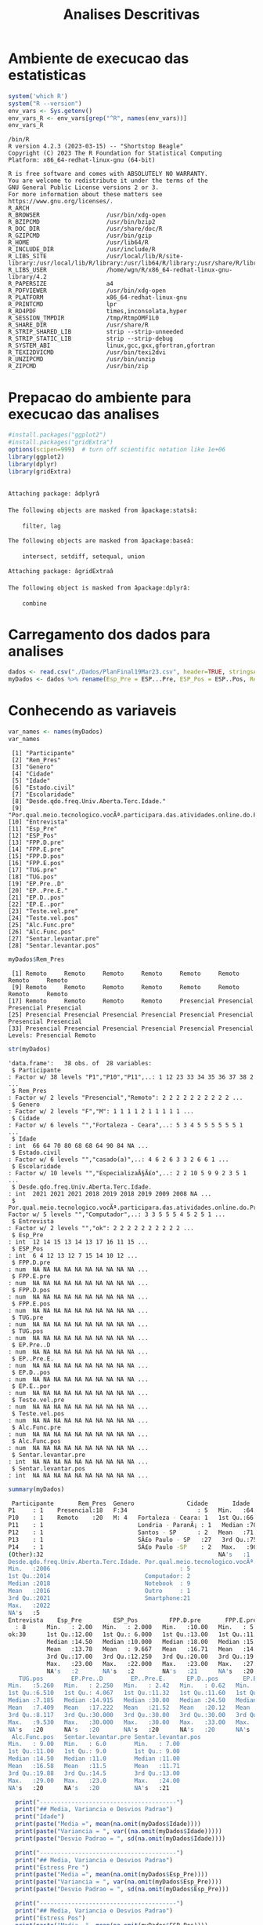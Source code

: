 #+Title: Analises Descritivas

* Ambiente de execucao das estatisticas

 #+NAME: R environment which R
 #+begin_src R :session s1 :results output 
   system('which R')
   system("R --version")
   env_vars <- Sys.getenv()
   env_vars_R <- env_vars[grep("^R", names(env_vars))]
   env_vars_R
 #+end_src
 
 #+RESULTS: R environment which R
 #+begin_example
 /bin/R
 R version 4.2.3 (2023-03-15) -- "Shortstop Beagle"
 Copyright (C) 2023 The R Foundation for Statistical Computing
 Platform: x86_64-redhat-linux-gnu (64-bit)

 R is free software and comes with ABSOLUTELY NO WARRANTY.
 You are welcome to redistribute it under the terms of the
 GNU General Public License versions 2 or 3.
 For more information about these matters see
 https://www.gnu.org/licenses/.
 R_ARCH                      
 R_BROWSER                   /usr/bin/xdg-open
 R_BZIPCMD                   /usr/bin/bzip2
 R_DOC_DIR                   /usr/share/doc/R
 R_GZIPCMD                   /usr/bin/gzip
 R_HOME                      /usr/lib64/R
 R_INCLUDE_DIR               /usr/include/R
 R_LIBS_SITE                 /usr/local/lib/R/site-library:/usr/local/lib/R/library:/usr/lib64/R/library:/usr/share/R/library
 R_LIBS_USER                 /home/wgn/R/x86_64-redhat-linux-gnu-library/4.2
 R_PAPERSIZE                 a4
 R_PDFVIEWER                 /usr/bin/xdg-open
 R_PLATFORM                  x86_64-redhat-linux-gnu
 R_PRINTCMD                  lpr
 R_RD4PDF                    times,inconsolata,hyper
 R_SESSION_TMPDIR            /tmp/RtmpOMF1L0
 R_SHARE_DIR                 /usr/share/R
 R_STRIP_SHARED_LIB          strip --strip-unneeded
 R_STRIP_STATIC_LIB          strip --strip-debug
 R_SYSTEM_ABI                linux,gcc,gxx,gfortran,gfortran
 R_TEXI2DVICMD               /usr/bin/texi2dvi
 R_UNZIPCMD                  /usr/bin/unzip
 R_ZIPCMD                    /usr/bin/zip
 #+end_example

* Prepacao do ambiente para execucao das analises

#+Name: library(ggplot2)
#+begin_src R :session s1 :results output :exports code
  #install.packages("ggplot2")
  #install.packages("gridExtra")
  options(scipen=999)  # turn off scientific notation like 1e+06
  library(ggplot2)
  library(dplyr)
  library(gridExtra)
#+end_src

#+RESULTS: library(ggplot2)
#+begin_example

Attaching package: âdplyrâ

The following objects are masked from âpackage:statsâ:

    filter, lag

The following objects are masked from âpackage:baseâ:

    intersect, setdiff, setequal, union

Attaching package: âgridExtraâ

The following object is masked from âpackage:dplyrâ:

    combine
#+end_example


* Carregamento dos dados para analises

#+Name: read.csv
 #+begin_src R :session s1 :results output 
  dados <- read.csv("./Dados/PlanFinal19Mar23.csv", header=TRUE, stringsAsFactors=TRUE)
  myDados <- dados %>% rename(Esp_Pre = ESP...Pre, ESP_Pos = ESP..Pos, Rem_Pres="X")
 #+end_src

 #+RESULTS: read.csv

* Conhecendo as variaveis 

 #+name: names(dados)
 #+begin_src R :session s1 :results output 
   var_names <- names(myDados)
   var_names
 #+end_src

 #+RESULTS: names(dados)
 #+begin_example
  [1] "Participante"                                                                             
  [2] "Rem_Pres"                                                                                 
  [3] "Genero"                                                                                   
  [4] "Cidade"                                                                                   
  [5] "Idade"                                                                                    
  [6] "Estado.civil"                                                                             
  [7] "Escolaridade"                                                                             
  [8] "Desde.qdo.freq.Univ.Aberta.Terc.Idade."                                                   
  [9] "Por.qual.meio.tecnologico.vocÃª.participara.das.atividades.online.do.Programa.USP60..EACH."
 [10] "Entrevista"                                                                               
 [11] "Esp_Pre"                                                                                  
 [12] "ESP_Pos"                                                                                  
 [13] "FPP.D.pre"                                                                                
 [14] "FPP.E.pre"                                                                                
 [15] "FPP.D.pos"                                                                                
 [16] "FPP.E.pos"                                                                                
 [17] "TUG.pre"                                                                                  
 [18] "TUG.pos"                                                                                  
 [19] "EP.Pre..D"                                                                                
 [20] "EP..Pre.E."                                                                               
 [21] "EP.D..pos"                                                                                
 [22] "EP.E..por"                                                                                
 [23] "Teste.vel.pre"                                                                            
 [24] "Teste.vel.pos"                                                                            
 [25] "Alc.Func.pre"                                                                             
 [26] "Alc.Func.pos"                                                                             
 [27] "Sentar.levantar.pre"                                                                      
 [28] "Sentar.levantar.pos"
 #+end_example

 #+name: variavel Remoto-Presencial
 #+begin_src R :session s1 :results output :exports both
   myDados$Rem_Pres
 #+end_src

 #+RESULTS: variavel Remoto-Presencial
 :  [1] Remoto     Remoto     Remoto     Remoto     Remoto     Remoto     Remoto     Remoto    
 :  [9] Remoto     Remoto     Remoto     Remoto     Remoto     Remoto     Remoto     Remoto    
 : [17] Remoto     Remoto     Remoto     Remoto     Presencial Presencial Presencial Presencial
 : [25] Presencial Presencial Presencial Presencial Presencial Presencial Presencial Presencial
 : [33] Presencial Presencial Presencial Presencial Presencial Presencial
 : Levels: Presencial Remoto

 
#+Name:  str(myDados)
 #+begin_src R :session s1 :results output :exports both
  str(myDados)
#+end_src

#+RESULTS: str(myDados)
#+begin_example
'data.frame':	38 obs. of  28 variables:
 $ Participante                                                                             : Factor w/ 38 levels "P1","P10","P11",..: 1 12 23 33 34 35 36 37 38 2 ...
 $ Rem_Pres                                                                                 : Factor w/ 2 levels "Presencial","Remoto": 2 2 2 2 2 2 2 2 2 2 ...
 $ Genero                                                                                   : Factor w/ 2 levels "F","M": 1 1 1 1 2 1 1 1 1 1 ...
 $ Cidade                                                                                   : Factor w/ 6 levels "","Fortaleza - Ceara",..: 5 3 4 5 5 5 5 5 5 1 ...
 $ Idade                                                                                    : int  66 64 70 80 68 68 64 90 84 NA ...
 $ Estado.civil                                                                             : Factor w/ 6 levels "","casado(a)",..: 4 6 2 6 3 3 2 6 6 1 ...
 $ Escolaridade                                                                             : Factor w/ 10 levels "","EspecializaÃ§Ã£o",..: 2 2 10 5 9 9 2 3 5 1 ...
 $ Desde.qdo.freq.Univ.Aberta.Terc.Idade.                                                   : int  2021 2021 2021 2018 2019 2018 2019 2009 2008 NA ...
 $ Por.qual.meio.tecnologico.vocÃª.participara.das.atividades.online.do.Programa.USP60..EACH.: Factor w/ 5 levels "","Computador",..: 3 3 5 5 5 4 5 2 5 1 ...
 $ Entrevista                                                                               : Factor w/ 2 levels "","ok": 2 2 2 2 2 2 2 2 2 2 ...
 $ Esp_Pre                                                                                  : int  12 14 15 13 14 13 17 16 11 15 ...
 $ ESP_Pos                                                                                  : int  6 4 12 13 12 7 15 14 10 12 ...
 $ FPP.D.pre                                                                                : num  NA NA NA NA NA NA NA NA NA NA ...
 $ FPP.E.pre                                                                                : num  NA NA NA NA NA NA NA NA NA NA ...
 $ FPP.D.pos                                                                                : num  NA NA NA NA NA NA NA NA NA NA ...
 $ FPP.E.pos                                                                                : num  NA NA NA NA NA NA NA NA NA NA ...
 $ TUG.pre                                                                                  : num  NA NA NA NA NA NA NA NA NA NA ...
 $ TUG.pos                                                                                  : num  NA NA NA NA NA NA NA NA NA NA ...
 $ EP.Pre..D                                                                                : num  NA NA NA NA NA NA NA NA NA NA ...
 $ EP..Pre.E.                                                                               : num  NA NA NA NA NA NA NA NA NA NA ...
 $ EP.D..pos                                                                                : num  NA NA NA NA NA NA NA NA NA NA ...
 $ EP.E..por                                                                                : num  NA NA NA NA NA NA NA NA NA NA ...
 $ Teste.vel.pre                                                                            : num  NA NA NA NA NA NA NA NA NA NA ...
 $ Teste.vel.pos                                                                            : num  NA NA NA NA NA NA NA NA NA NA ...
 $ Alc.Func.pre                                                                             : num  NA NA NA NA NA NA NA NA NA NA ...
 $ Alc.Func.pos                                                                             : num  NA NA NA NA NA NA NA NA NA NA ...
 $ Sentar.levantar.pre                                                                      : int  NA NA NA NA NA NA NA NA NA NA ...
 $ Sentar.levantar.pos                                                                      : int  NA NA NA NA NA NA NA NA NA NA ...
#+end_example
 
 #+Name: summary(dados)
 #+begin_src R :session s1 :results output
   summary(myDados)
 #+end_src

 #+Name: summary(dados)
 #+begin_src sh 
   Participante       Rem_Pres  Genero               Cidade       Idade               Estado.civil         Escolaridade
  P1     : 1    Presencial:18   F:34                    : 5   Min.   :64.00                 : 5    sup completo  :11   
  P10    : 1    Remoto    :20   M: 4   Fortaleza - Ceara: 1   1st Qu.:66.00   casado(a)     : 7                  : 5   
  P11    : 1                           Londria - ParanÃ¡ : 1   Median :70.00   divorciada/sep: 6    fund completo : 5   
  P12    : 1                           Santos - SP      : 2   Mean   :71.38   solteirao(a)  : 7    medio completo: 5   
  P13    : 1                           SÃ£o Paulo - SP   :27   3rd Qu.:75.00   uniao estavel : 1    EspecializaÃ§Ã£o: 4   
  P14    : 1                           SÃ£o Paulo -SP    : 2   Max.   :90.00   viuvo(a)      :12    Sup Incompleto: 3   
  (Other):32                                                  NA's   :1                            (Other)       : 5   
  Desde.qdo.freq.Univ.Aberta.Terc.Idade. Por.qual.meio.tecnologico.vocÃª.participara.das.atividades.online.do.Programa.USP60..EACH.
  Min.   :2006                                     : 5                                                                            
  1st Qu.:2014                           Computador: 2                                                                            
  Median :2018                           Notebook  : 9                                                                            
  Mean   :2016                           Outro     : 1                                                                            
  3rd Qu.:2021                           Smartphone:21                                                                            
  Max.   :2022                                                                                                                    
  NA's   :5                                                                                                                       
  Entrevista    Esp_Pre         ESP_Pos         FPP.D.pre       FPP.E.pre       FPP.D.pos       FPP.E.pos        TUG.pre      
    : 8      Min.   : 2.00   Min.   : 2.000   Min.   :10.00   Min.   : 5.00   Min.   :10.00   Min.   : 6.00   Min.   : 5.070  
  ok:30      1st Qu.:12.00   1st Qu.: 6.000   1st Qu.:13.00   1st Qu.:11.00   1st Qu.:14.35   1st Qu.:14.35   1st Qu.: 6.915  
             Median :14.50   Median :10.000   Median :18.00   Median :15.75   Median :21.50   Median :21.05   Median : 8.040  
             Mean   :13.78   Mean   : 9.667   Mean   :16.71   Mean   :14.94   Mean   :19.63   Mean   :18.48   Mean   : 8.129  
             3rd Qu.:17.00   3rd Qu.:12.250   3rd Qu.:20.00   3rd Qu.:19.38   3rd Qu.:22.98   3rd Qu.:22.45   3rd Qu.: 9.133  
             Max.   :23.00   Max.   :22.000   Max.   :23.00   Max.   :27.50   Max.   :30.00   Max.   :28.00   Max.   :10.870  
             NA's   :2       NA's   :2        NA's   :21      NA's   :20      NA's   :20      NA's   :20      NA's   :20      
     TUG.pos        EP.Pre..D        EP..Pre.E.      EP.D..pos       EP.E..por      Teste.vel.pre   Teste.vel.pos    Alc.Func.pre  
  Min.   :5.260   Min.   : 2.250   Min.   : 2.42   Min.   : 0.62   Min.   : 1.440   Min.   :2.220   Min.   :2.010   Min.   : 8.00  
  1st Qu.:6.510   1st Qu.: 4.067   1st Qu.:11.32   1st Qu.:11.60   1st Qu.: 9.185   1st Qu.:3.183   1st Qu.:3.375   1st Qu.:10.12  
  Median :7.185   Median :14.915   Median :30.00   Median :24.50   Median :24.500   Median :3.425   Median :4.000   Median :15.00  
  Mean   :7.409   Mean   :17.222   Mean   :21.52   Mean   :20.12   Mean   :19.940   Mean   :3.640   Mean   :3.937   Mean   :15.22  
  3rd Qu.:8.117   3rd Qu.:30.000   3rd Qu.:30.00   3rd Qu.:30.00   3rd Qu.:30.000   3rd Qu.:4.157   3rd Qu.:4.310   3rd Qu.:19.12  
  Max.   :9.530   Max.   :30.000   Max.   :30.00   Max.   :33.00   Max.   :30.000   Max.   :4.810   Max.   :5.630   Max.   :28.00  
  NA's   :20      NA's   :20       NA's   :20      NA's   :20      NA's   :20       NA's   :20      NA's   :20      NA's   :20     
   Alc.Func.pos   Sentar.levantar.pre Sentar.levantar.pos
  Min.   : 9.00   Min.   : 6.0        Min.   : 7.00      
  1st Qu.:11.00   1st Qu.: 9.0        1st Qu.: 9.00      
  Median :14.50   Median :11.0        Median :11.00      
  Mean   :16.58   Mean   :11.5        Mean   :11.71      
  3rd Qu.:19.88   3rd Qu.:14.5        3rd Qu.:13.00      
  Max.   :29.00   Max.   :23.0        Max.   :24.00      
  NA's   :20      NA's   :20          NA's   :21
 #+end_src


#+Name: mean sd var
 #+begin_src R :session s1 :results output :exports both
    print("---------------------------------------")
    print("## Media, Variancia e Desvios Padrao")
    print("Idade")
    print(paste("Media =", mean(na.omit(myDados$Idade))))
    print(paste("Variancia = ", var((na.omit(myDados$Idade)))))
    print(paste("Desvio Padrao = ", sd(na.omit(myDados$Idade))))

    print("---------------------------------------")
    print("## Media, Variancia e Desvios Padrao")
    print("Estress Pre ")  
    print(paste("Media =", mean(na.omit(myDados$Esp_Pre))))
    print(paste("Variancia = ", var(na.omit(myDados$Esp_Pre))))
    print(paste("Desvio Padrao = ", sd(na.omit(myDados$Esp_Pre)))

    print("---------------------------------------")
    print("## Media, Variancia e Desvios Padrao")
    print("Estress Pos")  
    print(paste("Media =", mean(na.omit(myDados$ESP_Pos))))
    print(paste("Variancia = ", var(na.omit(myDados$ESP_Pos))))
    print(paste("Desvio Padrao = ", sd(na.omit(myDados$ESP_Pos))))

  print("XXX---------------------------------------")
  print("XXX## Media, Variancia e Desvios Padrao")
  print("XXXEP.D.pre")  
  print(paste("Media =", mean(na.omit(myDados$EP.D.pre))))
  print(paste("Variancia = ", var(na.omit(myDados$EP.D.pre))))
  print(paste("Desvio Padrao = ", sd(na.omit(myDados$EP.D.pre))))


  print("---------------------------------------")
  print("## Media, Variancia e Desvios Padrao")
  print("FPP.D.pos")  
  print(paste("Media =", mean(na.omit(myDados$FPP.D.pos))))
  print(paste("Variancia = ", var(na.omit(myDados$FPP.D.pos))))
  print(paste("Desvio Padrao = ", sd(na.omit(myDados$FPP.D.pos))))

    print("---------------------------------------")
  print("## Media, Variancia e Desvios Padrao")
  print("FPP.E.pos")  
  print(paste("Media =", mean(na.omit(myDados$FPP.E.pos))))
  print(paste("Variancia = ", var(na.omit(myDados$FPP.E.pos))))
  print(paste("Desvio Padrao = ", sd(na.omit(myDados$FPP.E.pos))))

    print("---------------------------------------")
  print("## Media, Variancia e Desvios Padrao")
  print("TUG.pre")
  print(paste("Media =", mean(na.omit(myDados$TUG.pre))))
  print(paste("Variancia = ", var(na.omit(myDados$TUG.pre))))
  print(paste("Desvio Padrao = ", sd(na.omit(myDados$TUG.pre))))

    print("---------------------------------------")
  print("## Media, Variancia e Desvios Padrao")
  print("TUG.pos")  
  print(paste("Media =", mean(na.omit(myDados$TUG.pos))))
  print(paste("Variancia = ", var(na.omit(myDados$TUG.pos))))
  print(paste("Desvio Padrao = ", sd(na.omit(myDados$TUG.pos))))

    print("---------------------------------------")
  print("## Media, Variancia e Desvios Padrao")
  print("EP.Pre..D")  
  print(paste("Media =", mean(na.omit(myDados$EP.Pre..D))))
  print(paste("Variancia = ", var(na.omit(myDados$EP.Pre..D))))
  print(paste("Desvio Padrao = ", sd(na.omit(myDados$EP.Pre..D))))


    print("---------------------------------------")
  print("## Media, Variancia e Desvios Padrao")
  print("EP..Pre.E.")  
  print(paste("Media =", mean(na.omit(myDados$EP..Pre.E.))))
  print(paste("Variancia = ", var(na.omit(myDados$EP..Pre.E.))))
  print(paste("Desvio Padrao = ", sd(na.omit(myDados$EP..Pre.E.))))


    print("---------------------------------------")
  print("## Media, Variancia e Desvios Padrao")
  print("EP.D..pos")  
  print(paste("Media =", mean(na.omit(myDados$EP.D..pos))))
  print(paste("Variancia = ", var(na.omit(myDados$EP.D..pos))))
  print(paste("Desvio Padrao = ", sd(na.omit(myDados$EP.D..pos))))


    print("---------------------------------------")
  print("## Media, Variancia e Desvios Padrao")
  print("EP.E..por")  
  print(paste("Media =", mean(na.omit(myDados$EP.E..por))))
  print(paste("Variancia = ", var(na.omit(myDados$EP.E..por))))
  print(paste("Desvio Padrao = ", sd(na.omit(myDados$EP.E..por))))

    print("---------------------------------------")
  print("## Media, Variancia e Desvios Padrao")
  print("Teste.vel.pre")  
  print(paste("Media =", mean(na.omit(myDados$Teste.vel.pre))))
  print(paste("Variancia = ", var(na.omit(myDados$Teste.vel.pre))))
  print(paste("Desvio Padrao = ", sd(na.omit(myDados$Teste.vel.pre))))

    print("---------------------------------------")
  print("## Media, Variancia e Desvios Padrao")
  print("Teste.vel.pos")  
  print(paste("Media =", mean(na.omit(myDados$Teste.vel.pos))))
  print(paste("Variancia = ", var(na.omit(myDados$Teste.vel.pos))))
  print(paste("Desvio Padrao = ", sd(na.omit(myDados$Teste.vel.pos))))


    print("---------------------------------------")
  print("## Media, Variancia e Desvios Padrao")
  print("Alc.Func.pre")  
  print(paste("Media =", mean(na.omit(myDados$Alc.Func.pre))))
  print(paste("Variancia = ", var(na.omit(myDados$Alc.Func.pre))))
  print(paste("Desvio Padrao = ", sd(na.omit(myDados$Alc.Func.pre))))

    print("---------------------------------------")
  print("## Media, Variancia e Desvios Padrao")
  print("Alc.Func.pos")  
  print(paste("Media =", mean(na.omit(myDados$Alc.Func.pos))))
  print(paste("Variancia = ", var(na.omit(myDados$Alc.Func.pos))))
  print(paste("Desvio Padrao = ", sd(na.omit(myDados$Alc.Func.pos))))

    print("---------------------------------------")
  print("## Media, Variancia e Desvios Padrao")
  print("Sentar.levantar.pre")  
  print(paste("Media =", mean(na.omit(myDados$Sentar.levantar.pre))))
  print(paste("Variancia = ", var(na.omit(myDados$Sentar.levantar.pre))))
  print(paste("Desvio Padrao = ", sd(na.omit(myDados$Sentar.levantar.pre))))

    print("---------------------------------------")
  print("## Media, Variancia e Desvios Padrao")
  print("Sentar.levantar.pos")  
  print(paste("Media =", mean(na.omit(myDados$Sentar.levantar.pos))))
  print(paste("Variancia = ", var(na.omit(myDados$Sentar.levantar.pos))))
  print(paste("Desvio Padrao = ", sd(na.omit(myDados$Sentar.levantar.pos))))
   #+end_src

   #+Name: saida mean sd e var
    #+begin_src sh  :results output 

   [1] "---------------------------------------"
   [1] "## Media, Variancia e Desvios Padrao"
   [1] "Idade"
   [1] "Media = 71.3783783783784"
   [1] "Variancia =  41.8528528528529"
   [1] "Desvio Padrao =  6.4693780885687"
   [1] "---------------------------------------"
   [1] "## Media, Variancia e Desvios Padrao"
   [1] "Estress Pre "
   [1] "Media = 13.7777777777778"
   [1] "Variancia =  24.1777777777778"
   Erro: unexpected symbol em:
   "
     print"
   [1] "## Media, Variancia e Desvios Padrao"
   [1] "Estress Pos"
   [1] "Media = 9.66666666666667"
   [1] "Variancia =  19.4857142857143"
   [1] "Desvio Padrao =  4.41426259818266"
   [1] "XXX---------------------------------------"
   [1] "XXX## Media, Variancia e Desvios Padrao"
   [1] "XXXEP.D.pre"
   [1] "Media = NA"
   Warning message:
   In mean.default(na.omit(myDados$EP.D.pre)) :
     argumento nÃ£o Ã© numÃ©rico nem lÃ³gico: retornando NA
   Error in var(na.omit(myDados$EP.D.pre)) : 'x' Ã© NULL
   [1] "Desvio Padrao =  NA"
   [1] "---------------------------------------"
   [1] "## Media, Variancia e Desvios Padrao"
   [1] "FPP.D.pos"
   [1] "Media = 19.6277777777778"
   [1] "Variancia =  29.6433006535948"
   [1] "Desvio Padrao =  5.44456615843676"
   [1] "---------------------------------------"
   [1] "## Media, Variancia e Desvios Padrao"
   [1] "FPP.E.pos"
   [1] "Media = 18.4833333333333"
   [1] "Variancia =  37.4367647058824"
   [1] "Desvio Padrao =  6.11855903835882"
   [1] "---------------------------------------"
   [1] "## Media, Variancia e Desvios Padrao"
   [1] "TUG.pre"
   [1] "Media = 8.12944444444445"
   [1] "Variancia =  2.56506437908497"
   [1] "Desvio Padrao =  1.60158183652443"
   [1] "---------------------------------------"
   [1] "## Media, Variancia e Desvios Padrao"
   [1] "TUG.pos"
   [1] "Media = 7.40944444444444"
   [1] "Variancia =  1.58558202614379"
   [1] "Desvio Padrao =  1.25919896209606"
   [1] "---------------------------------------"
   [1] "## Media, Variancia e Desvios Padrao"
   [1] "EP.Pre..D"
   [1] "Media = 17.2222222222222"
   [1] "Variancia =  152.010512418301"
   [1] "Desvio Padrao =  12.3292543334259"
   [1] "---------------------------------------"
   [1] "## Media, Variancia e Desvios Padrao"
   [1] "EP..Pre.E."
   [1] "Media = 21.5177777777778"
   [1] "Variancia =  129.924900653595"
   [1] "Desvio Padrao =  11.3984604510256"
   [1] "---------------------------------------"
   [1] "## Media, Variancia e Desvios Padrao"
   [1] "EP.D..pos"
   [1] "Media = 20.1183333333333"
   [1] "Variancia =  131.259897058824"
   [1] "Desvio Padrao =  11.4568711723063"
   [1] "---------------------------------------"
   [1] "## Media, Variancia e Desvios Padrao"
   [1] "EP.E..por"
   [1] "Media = 19.94"
   [1] "Variancia =  121.315847058824"
   [1] "Desvio Padrao =  11.0143473278639"
   [1] "---------------------------------------"
   [1] "## Media, Variancia e Desvios Padrao"
   [1] "Teste.vel.pre"
   [1] "Media = 3.64"
   [1] "Variancia =  0.5664"
   [1] "Desvio Padrao =  0.752595508889071"
   [1] "---------------------------------------"
   [1] "## Media, Variancia e Desvios Padrao"
   [1] "Teste.vel.pos"
   [1] "Media = 3.93666666666667"
   [1] "Variancia =  0.657741176470588"
   [1] "Desvio Padrao =  0.811012439158974"
   [1] "---------------------------------------"
   [1] "## Media, Variancia e Desvios Padrao"
   [1] "Alc.Func.pre"
   [1] "Media = 15.2222222222222"
   [1] "Variancia =  37.7712418300654"
   [1] "Desvio Padrao =  6.14583125623095"
   [1] "---------------------------------------"
   [1] "## Media, Variancia e Desvios Padrao"
   [1] "Alc.Func.pos"
   [1] "Media = 16.5833333333333"
   [1] "Variancia =  42.5073529411765"
   [1] "Desvio Padrao =  6.51976632565742"
   [1] "---------------------------------------"
   [1] "## Media, Variancia e Desvios Padrao"
   [1] "Sentar.levantar.pre"
   [1] "Media = 11.5"
   [1] "Variancia =  19.4411764705882"
   [1] "Desvio Padrao =  4.40921494946529"
   [1] "---------------------------------------"
   [1] "## Media, Variancia e Desvios Padrao"
   [1] "Sentar.levantar.pos"
   [1] "Media = 11.7058823529412"
   [1] "Variancia =  15.2205882352941"
   [1] "Desvio Padrao =  3.90135722990014"
      #+end_src

   
* Testes de Normalidade
#+name: testes de normalidade
#+begin_src R :session s1 :results output :exports both
  shapiro.test(   myDados$Genero )
  shapiro.test(   myDados$Cidade )
  shapiro.test(   myDados$Idade )
  shapiro.test(   myDados$Estado.civil )
  shapiro.test(   myDados$Escolaridade )
  shapiro.test(   myDados$Esp_Pre )
  shapiro.test(   myDados$ESP_Pos ) 
  shapiro.test(   myDados$FPP.D.pre )
  shapiro.test(   myDados$FPP.E.pre )
  shapiro.test(   myDados$FPP.D.pos )
  shapiro.test(   myDados$FPP.E.pos )
  shapiro.test(   myDados$TUG.pre )
  shapiro.test(   myDados$TUG.pos )
  shapiro.test(   myDados$EP.Pre..D )
  shapiro.test(   myDados$EP..Pre.E. )
  shapiro.test(   myDados$EP.D..pos )
  shapiro.test(   myDados$EP.E..por )
  shapiro.test(   myDados$Teste.vel.pre )
  shapiro.test(   myDados$Teste.vel.pos )
  shapiro.test(   myDados$Alc.Func.pre )
  shapiro.test(   myDados$Alc.Func.pos )
  shapiro.test(   myDados$Sentar.levantar.pre )
  shapiro.test(   myDados$Sentar.levantar.pos )
 #+end_src

 #+RESULTS: testes de normalidade
 #+begin_example
 Error in shapiro.test(myDados$Genero) : is.numeric(x) is not TRUE
 Error in shapiro.test(myDados$Cidade) : is.numeric(x) is not TRUE

         Shapiro-Wilk normality test

 data:  myDados$Idade
 W = 0.90201, p-value = 0.003354
 Error in shapiro.test(myDados$Estado.civil) : is.numeric(x) is not TRUE
 Error in shapiro.test(myDados$Escolaridade) : is.numeric(x) is not TRUE

         Shapiro-Wilk normality test

 data:  myDados$Esp_Pre
 W = 0.93933, p-value = 0.0484

         Shapiro-Wilk normality test

 data:  myDados$ESP_Pos
 W = 0.95399, p-value = 0.1396

         Shapiro-Wilk normality test

 data:  myDados$FPP.D.pre
 W = 0.90557, p-value = 0.08423

         Shapiro-Wilk normality test

 data:  myDados$FPP.E.pre
 W = 0.97219, p-value = 0.8377

         Shapiro-Wilk normality test

 data:  myDados$FPP.D.pos
 W = 0.9402, p-value = 0.2921

         Shapiro-Wilk normality test

 data:  myDados$FPP.E.pos
 W = 0.94266, p-value = 0.3216

         Shapiro-Wilk normality test

 data:  myDados$TUG.pre
 W = 0.97574, p-value = 0.8959

         Shapiro-Wilk normality test

 data:  myDados$TUG.pos
 W = 0.95595, p-value = 0.5257

         Shapiro-Wilk normality test

 data:  myDados$EP.Pre..D
 W = 0.77189, p-value = 0.0006251

         Shapiro-Wilk normality test

 data:  myDados$EP..Pre.E.
 W = 0.70934, p-value = 0.0001027

         Shapiro-Wilk normality test

 data:  myDados$EP.D..pos
 W = 0.831, p-value = 0.00431

         Shapiro-Wilk normality test

 data:  myDados$EP.E..por
 W = 0.7905, p-value = 0.001119

         Shapiro-Wilk normality test

 data:  myDados$Teste.vel.pre
 W = 0.89457, p-value = 0.04626

         Shapiro-Wilk normality test

 data:  myDados$Teste.vel.pos
 W = 0.96624, p-value = 0.7248

         Shapiro-Wilk normality test

 data:  myDados$Alc.Func.pre
 W = 0.92969, p-value = 0.1918

         Shapiro-Wilk normality test

 data:  myDados$Alc.Func.pos
 W = 0.89636, p-value = 0.04968

         Shapiro-Wilk normality test

 data:  myDados$Sentar.levantar.pre
 W = 0.91862, p-value = 0.1222

         Shapiro-Wilk normality test

 data:  myDados$Sentar.levantar.pos
 W = 0.82548, p-value = 0.004635
 #+end_example

Os valores mais diferentes  foram

    data:  myDados$ *FPP.D.pre*
 W = 0.90557, p-value = *0.08423*

         Shapiro-Wilk normality test

 data:  myDados$ *FPP.E.pre*
 W = 0.97219, p-value = *0.8377*

 Abaixo os graficos qq pra comparar
 
  #+name: qqplot(myDados$FPP.D.pre)
 #+begin_src R :session s1 :file qqplot_myDados_FPP.D.pre.png :results file graphics :exports both
    qqnorm(myDados$FPP.D.pre)
    qqline(myDados$FPP.D.pre)
   #+end_src

   #+RESULTS: qqplot(myDados$FPP.D.pre)
   [[file:qqplot_myDados_FPP.D.pre.png]]

   #+name: qqplot(myDados$FPP.E.pre)
   #+begin_src R :session s1 :file qqplot_myDados_FPP.E.pre.png :results file graphics :exports both
     qqnorm(myDados$FPP.E.pre)
     qqline(myDados$FPP.E.pre)
   #+end_src

   #+RESULTS: qqplot(myDados$FPP.E.pre)
   [[file:qqplot_myDados_FPP.E.pre.png]]

 
   

* Analise Descritiva
  https://www.r-bloggers.com/2018/11/explore-your-dataset-in-r/
  
** Boxplots e summary pra cada variavel

#+Name: plot_boxplot <- function(var_y, var_x = "") fun
#+begin_src R :session s1 :results output
   plot_boxplot <- function(var_y, strTitle = "", strSubTitle = "", strVarYLabel = "", var_x = "", strVarXLabel = "") {
   p <- ggplot(data = myDados, aes(y = var_y, x = var_x)) + 
     geom_errorbar(stat = "boxplot", width = .2) +
     geom_boxplot(width = 0.4, outlier.shape=1, outlier.size=4, fill = "yellow") +
     geom_point(stat = "summary", fun= "mean", shape = 4, size=2, color = "blue") +
     ggtitle (strTitle, subtitle=strSubTitle) + ylab(strVarYLabel) + xlab(strVarXLabel) +
     #coord_flip() +
     theme_classic()
     return(p)
   }

  #print_summary(dados$Idade, c("Genero","Estado.civil","Escolaridade"))
  print_summary <- function(var, byFactorVars){
    summary(var)
    lapply(byFactorVars,
           function(factorVar) {
             print(factorVar)
             by(var, dados[[factorVar]], summary)})
  }

#+end_src

#+RESULTS: plot_boxplot <- function(var_y, var_x = "") fun


*** Idade
#+Name: summary(dados$idade) by "Genero","Estado.civil","Escolaridade"
#+begin_src R :session s1 :results output 
  summary(dados$Idade)
  vars <- c("Genero","Estado.civil","Escolaridade")
  lapply(vars, function(x) by(dados$Idade, dados[[x]], summary))
#+end_src

#+RESULTS: summary(dados$idade) by "Genero","Estado.civil","Escolaridade"
#+begin_example
   Min. 1st Qu.  Median    Mean 3rd Qu.    Max.    NA's 
  64.00   66.00   70.00   71.38   75.00   90.00       1
[[1]]
dados[[x]]: F
   Min. 1st Qu.  Median    Mean 3rd Qu.    Max.    NA's 
  64.00   66.00   70.00   71.64   75.00   90.00       1 
--------------------------------------------------------------------------------------------------- 
dados[[x]]: M
   Min. 1st Qu.  Median    Mean 3rd Qu.    Max. 
  65.00   67.25   68.50   69.25   70.50   75.00 

[[2]]
dados[[x]]: 
   Min. 1st Qu.  Median    Mean 3rd Qu.    Max.    NA's 
     65      65      66      67      68      71       1 
--------------------------------------------------------------------------------------------------- 
dados[[x]]: casado(a)
   Min. 1st Qu.  Median    Mean 3rd Qu.    Max. 
  64.00   64.00   66.00   68.14   69.50   80.00 
--------------------------------------------------------------------------------------------------- 
dados[[x]]: divorciada/sep
   Min. 1st Qu.  Median    Mean 3rd Qu.    Max. 
  68.00   68.00   68.50   69.33   69.75   73.00 
--------------------------------------------------------------------------------------------------- 
dados[[x]]: solteirao(a)
   Min. 1st Qu.  Median    Mean 3rd Qu.    Max. 
  66.00   67.00   72.00   70.43   73.00   75.00 
--------------------------------------------------------------------------------------------------- 
dados[[x]]: uniao estavel
   Min. 1st Qu.  Median    Mean 3rd Qu.    Max. 
     71      71      71      71      71      71 
--------------------------------------------------------------------------------------------------- 
dados[[x]]: viuvo(a)
   Min. 1st Qu.  Median    Mean 3rd Qu.    Max. 
  64.00   70.00   77.50   76.33   81.00   90.00 

[[3]]
dados[[x]]: 
   Min. 1st Qu.  Median    Mean 3rd Qu.    Max.    NA's 
     65      65      66      67      68      71       1 
--------------------------------------------------------------------------------------------------- 
dados[[x]]: EspecializaÃ§Ã£o
   Min. 1st Qu.  Median    Mean 3rd Qu.    Max. 
  64.00   64.00   65.00   67.25   68.25   75.00 
--------------------------------------------------------------------------------------------------- 
dados[[x]]: fund completo
   Min. 1st Qu.  Median    Mean 3rd Qu.    Max. 
     68      75      77      78      80      90 
--------------------------------------------------------------------------------------------------- 
dados[[x]]: fund incompleto
   Min. 1st Qu.  Median    Mean 3rd Qu.    Max. 
     78      78      78      78      78      78 
--------------------------------------------------------------------------------------------------- 
dados[[x]]: Fund Incompleto
   Min. 1st Qu.  Median    Mean 3rd Qu.    Max. 
     80      81      82      82      83      84 
--------------------------------------------------------------------------------------------------- 
dados[[x]]: med comp
   Min. 1st Qu.  Median    Mean 3rd Qu.    Max. 
     68      68      68      68      68      68 
--------------------------------------------------------------------------------------------------- 
dados[[x]]: medio completo
   Min. 1st Qu.  Median    Mean 3rd Qu.    Max. 
   65.0    70.0    73.0    74.2    78.0    85.0 
--------------------------------------------------------------------------------------------------- 
dados[[x]]: mestrado
   Min. 1st Qu.  Median    Mean 3rd Qu.    Max. 
     66      66      66      66      66      66 
--------------------------------------------------------------------------------------------------- 
dados[[x]]: sup completo
   Min. 1st Qu.  Median    Mean 3rd Qu.    Max. 
  64.00   68.00   70.00   69.45   71.50   74.00 
--------------------------------------------------------------------------------------------------- 
dados[[x]]: Sup Incompleto
   Min. 1st Qu.  Median    Mean 3rd Qu.    Max. 
  64.00   66.50   69.00   67.67   69.50   70.00
#+end_example


#+NAME: plot_boxplot idade
#+begin_src R :session s1 :file boxplot_idade2.png :results output graphics file :exports both
  plot_boxplot(dados$Idade, "Idade")
#+end_src

#+RESULTS: plot_boxplot idade
[[file:boxplot_idade2.png]]


#+NAME: plot_boxplot idade by "Genero","Estado.civil","Escolaridade"
#+begin_src R :session s1 :file boxplot_idade_by_genero.png :results output graphics file  :exports both
  plot_boxplot(dados$Idade, "Idade", dados$Genero, "Genero")
#+end_src

#+RESULTS: plot_boxplot idade by "Genero","Estado.civil","Escolaridade"
[[file:boxplot_idade_by_genero.png]]



*** "ESP_Pre"

#+Name: print_summary(dados$Esp...Pre, c("Genero","Estado.civil","Escolaridade"));
#+begin_src R :session s1 :results output 
  print_summary(myDados$Esp_Pre, c("Genero","Estado.civil","Escolaridade"));
#+end_src

#+RESULTS: print_summary(dados$Esp...Pre, c("Genero","Estado.civil","Escolaridade"));
#+begin_example
[1] "Genero"
[1] "Estado.civil"
[1] "Escolaridade"
[[1]]
dados[[factorVar]]: F
   Min. 1st Qu.  Median    Mean 3rd Qu.    Max.    NA's 
   2.00   12.00   15.00   13.85   17.00   23.00       1 
--------------------------------------------------------------------------------------------------- 
dados[[factorVar]]: M
   Min. 1st Qu.  Median    Mean 3rd Qu.    Max.    NA's 
    5.0     9.5    14.0    13.0    17.0    20.0       1 

[[2]]
dados[[factorVar]]: 
   Min. 1st Qu.  Median    Mean 3rd Qu.    Max.    NA's 
  14.00   14.50   15.00   15.67   16.50   18.00       2 
--------------------------------------------------------------------------------------------------- 
dados[[factorVar]]: casado(a)
   Min. 1st Qu.  Median    Mean 3rd Qu.    Max. 
   4.00    9.50   14.00   12.14   15.50   17.00 
--------------------------------------------------------------------------------------------------- 
dados[[factorVar]]: divorciada/sep
   Min. 1st Qu.  Median    Mean 3rd Qu.    Max. 
   4.00    8.50   13.50   12.00   16.25   17.00 
--------------------------------------------------------------------------------------------------- 
dados[[factorVar]]: solteirao(a)
   Min. 1st Qu.  Median    Mean 3rd Qu.    Max. 
   2.00   12.00   13.00   14.57   20.00   23.00 
--------------------------------------------------------------------------------------------------- 
dados[[factorVar]]: uniao estavel
   Min. 1st Qu.  Median    Mean 3rd Qu.    Max. 
     15      15      15      15      15      15 
--------------------------------------------------------------------------------------------------- 
dados[[factorVar]]: viuvo(a)
   Min. 1st Qu.  Median    Mean 3rd Qu.    Max. 
   8.00   12.50   15.00   14.58   17.50   19.00 

[[3]]
dados[[factorVar]]: 
   Min. 1st Qu.  Median    Mean 3rd Qu.    Max.    NA's 
  14.00   14.50   15.00   15.67   16.50   18.00       2 
--------------------------------------------------------------------------------------------------- 
dados[[factorVar]]: EspecializaÃ§Ã£o
   Min. 1st Qu.  Median    Mean 3rd Qu.    Max. 
  12.00   13.50   15.50   15.75   17.75   20.00 
--------------------------------------------------------------------------------------------------- 
dados[[factorVar]]: fund completo
   Min. 1st Qu.  Median    Mean 3rd Qu.    Max. 
    8.0    16.0    16.0    14.8    17.0    17.0 
--------------------------------------------------------------------------------------------------- 
dados[[factorVar]]: fund incompleto
   Min. 1st Qu.  Median    Mean 3rd Qu.    Max. 
     19      19      19      19      19      19 
--------------------------------------------------------------------------------------------------- 
dados[[factorVar]]: Fund Incompleto
   Min. 1st Qu.  Median    Mean 3rd Qu.    Max. 
   11.0    11.5    12.0    12.0    12.5    13.0 
--------------------------------------------------------------------------------------------------- 
dados[[factorVar]]: med comp
   Min. 1st Qu.  Median    Mean 3rd Qu.    Max. 
     20      20      20      20      20      20 
--------------------------------------------------------------------------------------------------- 
dados[[factorVar]]: medio completo
   Min. 1st Qu.  Median    Mean 3rd Qu.    Max. 
    4.0    15.0    17.0    14.8    19.0    19.0 
--------------------------------------------------------------------------------------------------- 
dados[[factorVar]]: mestrado
   Min. 1st Qu.  Median    Mean 3rd Qu.    Max. 
     14      14      14      14      14      14 
--------------------------------------------------------------------------------------------------- 
dados[[factorVar]]: sup completo
   Min. 1st Qu.  Median    Mean 3rd Qu.    Max. 
   2.00   10.50   13.00   12.45   14.50   23.00 
--------------------------------------------------------------------------------------------------- 
dados[[factorVar]]: Sup Incompleto
   Min. 1st Qu.  Median    Mean 3rd Qu.    Max. 
    4.0     4.5     5.0     8.0    10.0    15.0
#+end_example

#+NAME:  plot_boxplot(myDados$Esp_Pre, "Estresse Percebido - Pré")
#+begin_src R :session s1 :file boxplot_Esp_Pre.png :results output graphics file  :exports both
 Esp_Pre_BoxPlot <- plot_boxplot(
    var_y = myDados$Esp_Pre,
    strTitle = "Estresse Percebido - Pre",
    strVarYLabel = "Estress Percebido - Pre")
#+end_src

#+RESULTS: plot_boxplot(myDados$Esp_Pre, "Estresse Percebido - Pré")
[[file:boxplot_Esp_Pre.png]]



#+NAME:  plot_boxplot(myDados$Esp_Pre, "Estresse Percebido - Pré" BY GENERO)
#+begin_src R :session s1 :file boxplot_Esp_Pre_BY_GENERO.png :results output graphics file  :exports both
    plot_boxplot(
      var_y = myDados$Esp_Pre,
      var_x = myDados$Genero,
      strTitle = "Estresse Percebido - Pre",
      strSubTitle = "Agrupado por Genero",
      strVarYLabel = "Estress Percebido - Pre",
      strVarXLabel = "Genero")
#+end_src

#+RESULTS: plot_boxplot(myDados$Esp_Pre, "Estresse Percebido - Pré" BY GENERO)
[[file:boxplot_Esp_Pre_BY_GENERO.png]]



#+NAME:  plot_boxplot(myDados$Esp_Pre, "Estresse Percebido - Pré" BY GENERO)
#+begin_src R :session s1 :file boxplot_Esp_Pre_BY_GENERO.png :results output graphics file  :exports both
    plot_boxplot(
      var_y = myDados$Esp_Pre,
      var_x = myDados$Rem_Pres,
      strTitle = "Estresse Percebido - Pre",
      strSubTitle = "Agrupado por Genero",
      strVarYLabel = "Estress Percebido - Pre",
      strVarXLabel = "Genero")
#+end_src



#+NAME:  plot_boxplot(myDados$Esp_Pre, "Estresse Percebido - Pré" BY Rem_Pres)
#+begin_src R :session s1 :file boxplot_Esp_Pre_BY_Rem_Pres.png :results output graphics file: :exports both
  Esp_Pre_BoxPlot_BY_RemPres <- plot_boxplot(
     var_y = myDados$Esp_Pre,
     var_x = myDados$Rem_Pres,
     strTitle = "Estresse Percebido - Pre",
     strSubTitle = "Agrupado por tipo de partipacao: Remoto ou Presencial",
     strVarYLabel = "Estress Percebido - Pre",
     strVarXLabel = "Partipacao: Remoto ou Presencial")
#+end_src

#+RESULTS: plot_boxplot(myDados$Esp_Pre, "Estresse Percebido - Pré" BY Rem_Pres)









#+NAME:  plot_boxplot(myDados$Esp_Pre, "Estresse Percebido - Pré" BY ESCOLARIDADE)
#+begin_src R :session s1 :file boxplot_Esp_Pre_BY_ESCOLARIDADE.png :results output graphics file :exports both
    plot_boxplot(
      var_y = myDados$Esp_Pre,
      var_x = myDados$Escolaridade,
      strTitle = "Estresse Percebido - Pre",
      strSubTitle = "Agrupado por Escolaridade",
      strVarYLabel = "Estress Percebido - Pre",
      strVarXLabel = "Escolaridade")
#+end_src

#+RESULTS: plot_boxplot(myDados$Esp_Pre, "Estresse Percebido - Pré" BY ESCOLARIDADE)
[[file:boxplot_Esp_Pre_BY_ESCOLARIDADE.png]]




*** "ESP..Pos"

#+Name: print_summary(dados$Esp_Pos, c("Genero","Estado.civil","Escolaridade"));
#+begin_src R :session s1 :results output :exports both
  print_summary(myDados$ESP_Pos, c("Genero","Estado.civil","Escolaridade"));
#+end_src

#+RESULTS: print_summary(dados$Esp_Pos, c("Genero","Estado.civil","Escolaridade"));
#+begin_example
[1] "Genero"
[1] "Estado.civil"
[1] "Escolaridade"
[[1]]
dados[[factorVar]]: F
   Min. 1st Qu.  Median    Mean 3rd Qu.    Max.    NA's 
  2.000   6.000  10.000   9.606  12.000  22.000       1 
--------------------------------------------------------------------------------------------------- 
dados[[factorVar]]: M
   Min. 1st Qu.  Median    Mean 3rd Qu.    Max.    NA's 
   3.00    7.50   12.00   10.33   14.00   16.00       1 

[[2]]
dados[[factorVar]]: 
   Min. 1st Qu.  Median    Mean 3rd Qu.    Max.    NA's 
  10.00   11.00   12.00   11.33   12.00   12.00       2 
--------------------------------------------------------------------------------------------------- 
dados[[factorVar]]: casado(a)
   Min. 1st Qu.  Median    Mean 3rd Qu.    Max. 
  3.000   5.500  12.000   9.286  12.000  15.000 
--------------------------------------------------------------------------------------------------- 
dados[[factorVar]]: divorciada/sep
   Min. 1st Qu.  Median    Mean 3rd Qu.    Max. 
   2.00    3.50    6.00    7.00   10.75   13.00 
--------------------------------------------------------------------------------------------------- 
dados[[factorVar]]: solteirao(a)
   Min. 1st Qu.  Median    Mean 3rd Qu.    Max. 
   3.00    7.50    9.00   10.71   13.00   22.00 
--------------------------------------------------------------------------------------------------- 
dados[[factorVar]]: uniao estavel
   Min. 1st Qu.  Median    Mean 3rd Qu.    Max. 
     11      11      11      11      11      11 
--------------------------------------------------------------------------------------------------- 
dados[[factorVar]]: viuvo(a)
   Min. 1st Qu.  Median    Mean 3rd Qu.    Max. 
   4.00    7.50   10.00   10.08   13.00   14.00 

[[3]]
dados[[factorVar]]: 
   Min. 1st Qu.  Median    Mean 3rd Qu.    Max.    NA's 
  10.00   11.00   12.00   11.33   12.00   12.00       2 
--------------------------------------------------------------------------------------------------- 
dados[[factorVar]]: EspecializaÃ§Ã£o
   Min. 1st Qu.  Median    Mean 3rd Qu.    Max. 
   4.00    5.50   10.50   10.25   15.25   16.00 
--------------------------------------------------------------------------------------------------- 
dados[[factorVar]]: fund completo
   Min. 1st Qu.  Median    Mean 3rd Qu.    Max. 
    2.0     6.0    12.0     9.4    13.0    14.0 
--------------------------------------------------------------------------------------------------- 
dados[[factorVar]]: fund incompleto
   Min. 1st Qu.  Median    Mean 3rd Qu.    Max. 
     14      14      14      14      14      14 
--------------------------------------------------------------------------------------------------- 
dados[[factorVar]]: Fund Incompleto
   Min. 1st Qu.  Median    Mean 3rd Qu.    Max. 
  10.00   10.75   11.50   11.50   12.25   13.00 
--------------------------------------------------------------------------------------------------- 
dados[[factorVar]]: med comp
   Min. 1st Qu.  Median    Mean 3rd Qu.    Max. 
      9       9       9       9       9       9 
--------------------------------------------------------------------------------------------------- 
dados[[factorVar]]: medio completo
   Min. 1st Qu.  Median    Mean 3rd Qu.    Max. 
    3.0     8.0    10.0     9.4    13.0    13.0 
--------------------------------------------------------------------------------------------------- 
dados[[factorVar]]: mestrado
   Min. 1st Qu.  Median    Mean 3rd Qu.    Max. 
     12      12      12      12      12      12 
--------------------------------------------------------------------------------------------------- 
dados[[factorVar]]: sup completo
   Min. 1st Qu.  Median    Mean 3rd Qu.    Max. 
  3.000   6.500   9.000   9.364  10.500  22.000 
--------------------------------------------------------------------------------------------------- 
dados[[factorVar]]: Sup Incompleto
   Min. 1st Qu.  Median    Mean 3rd Qu.    Max. 
    3.0     3.0     3.0     6.0     7.5    12.0
#+end_example

#+Name: myDados$ESP_Pos dados
#+begin_src R :session s1 :results output :exports both
  myDados$ESP_Pos
#+end_src

#+RESULTS: myDados$ESP_Pos dados
:  [1]  6  4 12 13 12  7 15 14 10 12  3 22 13 10 12 11 16 13  6  3
: [21]  2  8  9  6 10  3 12  3 13  8 12  5 NA 10  9 14 NA 10




#+NAME:  plot_boxplot(myDados$Esp_Pos, "Estresse Percebido - Pos")
#+begin_src R :session s1 :file boxplot_Esp_Pos.png :results output graphics file  :exports both
 Esp_Pos_BoxPlot <- plot_boxplot(
     var_y = myDados$ESP_Pos,
     strTitle = "Estresse Percebido - Pos",
     strVarYLabel = "Estress Percebido - Pos")
  Esp_Pos_BoxPlot

#+end_src

#+RESULTS: plot_boxplot(myDados$Esp_Pos, "Estresse Percebido - Pos")
[[file:boxplot_Esp_Pos.png]]




#+NAME:  plot_boxplot(myDados$Esp_Pos, "Estresse Percebido - Pos" BY GENERO)
#+begin_src R :session s1 :file boxplot_Esp_Pos_BY_GENERO.png :results output graphics file  :exports both
    plot_boxplot(
      var_y = myDados$ESP_Pos,
      var_x = myDados$Genero,
      strTitle = "Estresse Percebido - Pos",
      strSubTitle = "Agrupado por Genero",
      strVarYLabel = "Estress Percebido - Pos",
      strVarXLabel = "Genero")
#+end_src

#+RESULTS: plot_boxplot(myDados$Esp_Pos, "Estresse Percebido - Pos" BY GENERO)
[[file:boxplot_Esp_Pos_BY_GENERO.png]]





#+NAME:  plot_boxplot(myDados$Esp_Pos, "Estresse Percebido - Pos" BY ESTADO-CIVIL)
#+begin_src R :session s1 :file boxplot_Esp_Pos_BY_ESTADOCIVILL.png :results output graphics file :exports both
    plot_boxplot(
      var_y = myDados$Esp_Pos,
      var_x = myDados$Estado.civil,
      strTitle = "Estresse Percebido - Pos",
      strSubTitle = "Agrupado por Estado Civil",
      strVarYLabel = "Estress Percebido - Pos",
      strVarXLabel = "Estado Civil")
#+end_src

#+RESULTS: plot_boxplot(myDados$Esp_Pos, "Estresse Percebido - Pos" BY ESTADO-CIVIL)
[[file:boxplot_Esp_Pos_BY_ESTADOCIVILL.png]]











#+NAME:  plot_boxplot(myDados$Esp_Pos, "Estresse Percebido - Pos" BY ESCOLARIDADE)
#+begin_src R :session s1 :file boxplot_Esp_Pos_BY_ESCOLARIDADE.png :results output graphics file :exports both
    plot_boxplot(
      var_y = myDados$ESP_Pos,
      var_x = myDados$Escolaridade,
      strTitle = "Estresse Percebido - Pre",
      strSubTitle = "Agrupado por Escolaridade",
      strVarYLabel = "Estress Percebido - Pre",
      strVarXLabel = "Escolaridade")
#+end_src

#+RESULTS: plot_boxplot(myDados$Esp_Pos, "Estresse Percebido - Pos" BY ESCOLARIDADE)
[[file:boxplot_Esp_Pos_BY_ESCOLARIDADE.png]]




*** ESP Pre e Pos Juntos



#+NAME:  plot_boxplot Esp Pre e Esp pos juntos
#+begin_src R :session s1 :file boxplot_Esp_Pre_e_Pos_Juntos.png :results output graphics file  :exports both
  boxplot_Esp_Pre_e_Pos_Juntos <- grid.arrange(Esp_Pre_BoxPlot,Esp_Pos_BoxPlot, ncol = 2)
  boxplot_Esp_Pre_e_Pos_Juntos
#+end_src

#+RESULTS: plot_boxplot Esp Pre e Esp pos juntos
[[file:boxplot_Esp_Pre_e_Pos_Juntos.png]]


*** "FPP.D.pre"

#+Name: print_summary(dados$FPP.D.pre, c("Genero","Estado.civil","Escolaridade"));
#+begin_src R :session s1 :results output :exports both
  print_summary(myDados$FPP.D.pre, c("Genero","Estado.civil","Escolaridade"));
#+end_src

#+RESULTS: print_summary(dados$FPP.D.pre, c("Genero","Estado.civil","Escolaridade"));
#+begin_example
[1] "Genero"
[1] "Estado.civil"
[1] "Escolaridade"
[[1]]
dados[[factorVar]]: F
   Min. 1st Qu.  Median    Mean 3rd Qu.    Max.    NA's 
   10.0    12.5    18.0    16.5    19.5    23.0      18 
--------------------------------------------------------------------------------------------------- 
dados[[factorVar]]: M
   Min. 1st Qu.  Median    Mean 3rd Qu.    Max.    NA's 
     20      20      20      20      20      20       3 

[[2]]
dados[[factorVar]]: 
   Min. 1st Qu.  Median    Mean 3rd Qu.    Max.    NA's 
  10.00   10.75   15.50   16.00   20.75   23.00       1 
--------------------------------------------------------------------------------------------------- 
dados[[factorVar]]: casado(a)
   Min. 1st Qu.  Median    Mean 3rd Qu.    Max.    NA's 
  18.00   18.75   19.50   19.50   20.25   21.00       5 
--------------------------------------------------------------------------------------------------- 
dados[[factorVar]]: divorciada/sep
   Min. 1st Qu.  Median    Mean 3rd Qu.    Max.    NA's 
  11.00   14.50   18.00   15.83   18.25   18.50       3 
--------------------------------------------------------------------------------------------------- 
dados[[factorVar]]: solteirao(a)
   Min. 1st Qu.  Median    Mean 3rd Qu.    Max.    NA's 
  11.00   13.25   16.50   16.25   19.50   21.00       3 
--------------------------------------------------------------------------------------------------- 
dados[[factorVar]]: uniao estavel
   Min. 1st Qu.  Median    Mean 3rd Qu.    Max.    NA's 
     NA      NA      NA     NaN      NA      NA       1 
--------------------------------------------------------------------------------------------------- 
dados[[factorVar]]: viuvo(a)
   Min. 1st Qu.  Median    Mean 3rd Qu.    Max.    NA's 
  13.00   13.38   16.25   17.12   20.00   23.00       8 

[[3]]
dados[[factorVar]]: 
   Min. 1st Qu.  Median    Mean 3rd Qu.    Max.    NA's 
  10.00   10.75   15.50   16.00   20.75   23.00       1 
--------------------------------------------------------------------------------------------------- 
dados[[factorVar]]: EspecializaÃ§Ã£o
   Min. 1st Qu.  Median    Mean 3rd Qu.    Max.    NA's 
     NA      NA      NA     NaN      NA      NA       4 
--------------------------------------------------------------------------------------------------- 
dados[[factorVar]]: fund completo
   Min. 1st Qu.  Median    Mean 3rd Qu.    Max.    NA's 
   18.5    18.5    18.5    18.5    18.5    18.5       4 
--------------------------------------------------------------------------------------------------- 
dados[[factorVar]]: fund incompleto
   Min. 1st Qu.  Median    Mean 3rd Qu.    Max. 
     23      23      23      23      23      23 
--------------------------------------------------------------------------------------------------- 
dados[[factorVar]]: Fund Incompleto
   Min. 1st Qu.  Median    Mean 3rd Qu.    Max.    NA's 
     NA      NA      NA     NaN      NA      NA       2 
--------------------------------------------------------------------------------------------------- 
dados[[factorVar]]: med comp
   Min. 1st Qu.  Median    Mean 3rd Qu.    Max. 
     21      21      21      21      21      21 
--------------------------------------------------------------------------------------------------- 
dados[[factorVar]]: medio completo
   Min. 1st Qu.  Median    Mean 3rd Qu.    Max.    NA's 
  13.00   15.50   18.00   16.67   18.50   19.00       2 
--------------------------------------------------------------------------------------------------- 
dados[[factorVar]]: mestrado
   Min. 1st Qu.  Median    Mean 3rd Qu.    Max. 
     18      18      18      18      18      18 
--------------------------------------------------------------------------------------------------- 
dados[[factorVar]]: sup completo
   Min. 1st Qu.  Median    Mean 3rd Qu.    Max.    NA's 
  11.00   11.62   13.75   14.92   17.75   21.00       5 
--------------------------------------------------------------------------------------------------- 
dados[[factorVar]]: Sup Incompleto
   Min. 1st Qu.  Median    Mean 3rd Qu.    Max.    NA's 
     NA      NA      NA     NaN      NA      NA       3
#+end_example

#+Name: FPP.D.pre dados
#+begin_src R :session s1 :results output :exports both
  myDados$FPP.D.pre
#+end_src

#+RESULTS: FPP.D.pre dados
:  [1]   NA   NA   NA   NA   NA   NA   NA   NA   NA   NA   NA   NA
: [13]   NA   NA   NA   NA   NA   NA   NA   NA 20.0 20.0 20.0 11.5
: [25] 11.0 15.0 16.5 11.0 17.5 10.0 13.0  9.0 27.5 16.5 16.5 21.0
: [37]  5.0  8.0



#+NAME:  plot_boxplot - myDados$FPP.D.pre"
#+begin_src R :session s1 :file boxplot_FPP.D.pre.png :results output graphics file  :exports both

 FPP.D.pre_BoxPlot <- plot_boxplot(
     var_y = myDados$FPP.D.pre,
     strTitle = "FPP.D.pre",
     strVarYLabel = "FPP.D.pre")
  FPP.D.pre_BoxPlot

#+end_src

#+RESULTS: plot_boxplot - myDados$FPP.D.pre"
[[file:boxplot_FPP.E.pre.png]]




#+NAME:  plot_boxplot - myDados$FPP.D.pre BY GENERO
#+begin_src R :session s1 :file boxplot_FPP.D.pre_BY_GENERO.png :results output graphics file  :exports both
    plot_boxplot(
      var_y = myDados$FPP.D.pre,
      var_x = myDados$Genero,
      strTitle = "FPP.D.pre",
      strSubTitle = "Agrupado por Genero",
      strVarYLabel = "FPP.D.pre",
      strVarXLabel = "Genero")
#+end_src

#+RESULTS: plot_boxplot - myDados$FPP.D.pre BY GENERO
[[file:boxplot_FPP.D.pre_BY_GENERO.png]]






#+NAME:  plot_boxplot(myDados$FPP.D.pre  BY ESTADO-CIVIL)
#+begin_src R :session s1 :file boxplot_FPP.D.pre_BY_ESTADOCIVIL.png :results output graphics file :exports both
    plot_boxplot(
      var_y = myDados$FPP.D.pre,
      var_x = myDados$Estado.civil,
      strTitle = "FPP.D.pre",
      strSubTitle = "Agrupado por Estado Civil",
      strVarYLabel = "FPP.D.pre",
      strVarXLabel = "Estado Civil")
#+end_src

#+RESULTS: plot_boxplot(myDados$FPP.D.pre  BY ESTADO-CIVIL)
[[file:boxplot_FPP.D.pre_BY_ESTADOCIVIL.png]]



#+NAME:  plot_boxplot - myDados$FPP.D.pre BY ESCOLARIDADE
#+begin_src R :session s1 :file boxplot_FPP.D.pre_BY_ESCOLARIDADE.png :results output graphics file :exports both
    plot_boxplot(
      var_y = myDados$FPP.D.pre,
      var_x = myDados$Escolaridade,
      strTitle = "FPP.D.pre",
      strSubTitle = "Agrupado por Escolaridade",
      strVarYLabel = "FPP.D.pre",
      strVarXLabel = "Escolaridade")
#+end_src

#+RESULTS: plot_boxplot - myDados$FPP.D.pre BY ESCOLARIDADE
[[file:boxplot_FPP.D.pre_BY_ESCOLARIDADE.png]]


*** "FPP.D.pos"

#+Name: print_summary(dados$FPP.D.pos, c("Genero","Estado.civil","Escolaridade"));
#+begin_src R :session s1 :results output :exports both
  print_summary(myDados$FPP.D.pos, c("Genero","Estado.civil","Escolaridade"));
#+end_src

#+RESULTS: print_summary(dados$FPP.D.pos, c("Genero","Estado.civil","Escolaridade"));
#+begin_example
[1] "Genero"
[1] "Estado.civil"
[1] "Escolaridade"
[[1]]
dados[[factorVar]]: F
   Min. 1st Qu.  Median    Mean 3rd Qu.    Max.    NA's 
  10.00   14.30   21.00   19.49   23.00   30.00      17 
------------------------------------------------- 
dados[[factorVar]]: M
   Min. 1st Qu.  Median    Mean 3rd Qu.    Max.    NA's 
     22      22      22      22      22      22       3 

[[2]]
dados[[factorVar]]: 
   Min. 1st Qu.  Median    Mean 3rd Qu.    Max.    NA's 
  10.00   12.25   17.50   17.00   22.25   23.00       1 
------------------------------------------------- 
dados[[factorVar]]: casado(a)
   Min. 1st Qu.  Median    Mean 3rd Qu.    Max.    NA's 
  21.00   23.25   25.50   25.50   27.75   30.00       5 
------------------------------------------------- 
dados[[factorVar]]: divorciada/sep
   Min. 1st Qu.  Median    Mean 3rd Qu.    Max.    NA's 
  12.00   13.15   14.30   15.10   16.65   19.00       3 
------------------------------------------------- 
dados[[factorVar]]: solteirao(a)
   Min. 1st Qu.  Median    Mean 3rd Qu.    Max.    NA's 
   14.0    18.5    21.5    20.4    23.4    24.6       3 
------------------------------------------------- 
dados[[factorVar]]: uniao estavel
   Min. 1st Qu.  Median    Mean 3rd Qu.    Max.    NA's 
     NA      NA      NA     NaN      NA      NA       1 
------------------------------------------------- 
dados[[factorVar]]: viuvo(a)
   Min. 1st Qu.  Median    Mean 3rd Qu.    Max.    NA's 
  14.50   22.00   22.40   21.48   22.90   25.60       7 

[[3]]
dados[[factorVar]]: 
   Min. 1st Qu.  Median    Mean 3rd Qu.    Max.    NA's 
  10.00   12.25   17.50   17.00   22.25   23.00       1 
------------------------------------------------- 
dados[[factorVar]]: EspecializaÃ§Ã£o
   Min. 1st Qu.  Median    Mean 3rd Qu.    Max.    NA's 
     NA      NA      NA     NaN      NA      NA       4 
------------------------------------------------- 
dados[[factorVar]]: fund completo
   Min. 1st Qu.  Median    Mean 3rd Qu.    Max.    NA's 
     19      19      19      19      19      19       4 
------------------------------------------------- 
dados[[factorVar]]: fund incompleto
   Min. 1st Qu.  Median    Mean 3rd Qu.    Max. 
   25.6    25.6    25.6    25.6    25.6    25.6 
------------------------------------------------- 
dados[[factorVar]]: Fund Incompleto
   Min. 1st Qu.  Median    Mean 3rd Qu.    Max.    NA's 
     NA      NA      NA     NaN      NA      NA       2 
------------------------------------------------- 
dados[[factorVar]]: med comp
   Min. 1st Qu.  Median    Mean 3rd Qu.    Max. 
     23      23      23      23      23      23 
------------------------------------------------- 
dados[[factorVar]]: medio completo
   Min. 1st Qu.  Median    Mean 3rd Qu.    Max.    NA's 
  14.30   14.45   18.25   18.43   22.23   22.90       1 
------------------------------------------------- 
dados[[factorVar]]: mestrado
   Min. 1st Qu.  Median    Mean 3rd Qu.    Max. 
     21      21      21      21      21      21 
------------------------------------------------- 
dados[[factorVar]]: sup completo
   Min. 1st Qu.  Median    Mean 3rd Qu.    Max.    NA's 
  12.00   15.50   21.20   20.50   24.05   30.00       5 
------------------------------------------------- 
dados[[factorVar]]: Sup Incompleto
   Min. 1st Qu.  Median    Mean 3rd Qu.    Max.    NA's 
     NA      NA      NA     NaN      NA      NA       3
#+end_example



#+Name: FPP.D.pos dados
#+begin_src R :session s1 :results output :exports both
  myDados$FPP.D.pos
#+end_src

#+RESULTS: FPP.D.pos dados
:  [1]   NA   NA   NA   NA   NA   NA   NA   NA   NA   NA   NA   NA
: [13]   NA   NA   NA   NA   NA   NA   NA   NA 19.0 30.0 23.0 22.4
: [25] 22.0 14.3 21.0 24.6 22.9 14.5 13.0 12.0 22.0 23.0 20.0 25.6
: [37] 10.0 14.0



#+NAME:  plot_boxplot - myDados$FPP.D.pos"
#+begin_src R :session s1 :file boxplot_FPP.D.pos.png :results output graphics file  :exports both

 FPP.D.pos_BoxPlot <- plot_boxplot(
     var_y = myDados$FPP.D.pos,
     strTitle = "FPP.D.pos",
     strVarYLabel = "FPP.D.pos")
  FPP.D.pos_BoxPlot

#+end_src

#+RESULTS: plot_boxplot - myDados$FPP.D.pos"
[[file:boxplot_FPP.D.pos.png]]




#+NAME:  plot_boxplot - myDados$FPP.D.pos BY GENERO
#+begin_src R :session s1 :file boxplot_FPP.D.pos_BY_GENERO.png :results output graphics file  :exports both
    plot_boxplot(
      var_y = myDados$FPP.D.pos,
      var_x = myDados$Genero,
      strTitle = "FPP.D.pos",
      strSubTitle = "Agrupado por Genero",
      strVarYLabel = "FPP.D.pos",
      strVarXLabel = "Genero")
#+end_src

#+RESULTS: plot_boxplot - myDados$FPP.D.pos BY GENERO
[[file:boxplot_FPP.D.pos_BY_GENERO.png]]




#+NAME:  plot_boxplot(myDados$FPP.D.pos  BY ESTADO-CIVIL)
#+begin_src R :session s1 :file boxplot_FPP.D.pos_BY_ESTADOCIVIL.png :results output graphics file :exports both
    plot_boxplot(
      var_y = myDados$FPP.D.pos,
      var_x = myDados$Estado.civil,
      strTitle = "FPP.D.pos",
      strSubTitle = "Agrupado por Estado Civil",
      strVarYLabel = "FPP.D.pos",
      strVarXLabel = "Estado Civil")
#+end_src

#+RESULTS: plot_boxplot(myDados$FPP.D.pos  BY ESTADO-CIVIL)
[[file:boxplot_FPP.D.pos_BY_ESTADOCIVIL.png]]





#+NAME:  plot_boxplot - myDados$FPP.D.pos BY ESCOLARIDADE
#+begin_src R :session s1 :file boxplot_FPP.D.pos_BY_ESCOLARIDADE.png :results output graphics file :exports both
    plot_boxplot(
      var_y = myDados$FPP.D.pos,
      var_x = myDados$Escolaridade,
      strTitle = "FPP.D.pos",
      strSubTitle = "Agrupado por Escolaridade",
      strVarYLabel = "FPP.D.pos",
      strVarXLabel = "Escolaridade")
#+end_src

#+RESULTS: plot_boxplot - myDados$FPP.D.pos BY ESCOLARIDADE
[[file:boxplot_FPP.D.pos_BY_ESCOLARIDADE.png]]




*** FPP.D.pre e FPP.D.pos juntos

#+NAME:  plot_boxplot_2vars(var1 = myDados$FPP.D.pre , var2 = myDados$FPP.D.pos)
#+begin_src R :session s1 :file boxplot_2vars_FPP.D._-_EspPos.png :results output graphics file
    boxplot_FPP_D_Pre_e_Pos_Juntos <- grid.arrange(FPP.D.pre_BoxPlot,FPP.D.pos_BoxPlot, ncol = 2)
    boxplot_FPP_D_Pre_e_Pos_Juntos
#+end_src

#+RESULTS: plot_boxplot_2vars(var1 = myDados$FPP.D.pre , var2 = myDados$FPP.D.pos)
[[file:boxplot_2vars_FPP.D._-_EspPos.png]]




*** "FPP.E.pre"

#+Name: print_summary(dados$FPP.E.pre, c("Genero","Estado.civil","Escolaridade"));
#+begin_src R :session s1 :results output :exports both
  print_summary(myDados$FPP.E.pre, c("Genero","Estado.civil","Escolaridade"));
#+end_src

#+RESULTS: print_summary(dados$FPP.E.pre, c("Genero","Estado.civil","Escolaridade"));
#+begin_example
[1] "Genero"
[1] "Estado.civil"
[1] "Escolaridade"
[[1]]
dados[[factorVar]]: F
   Min. 1st Qu.  Median    Mean 3rd Qu.    Max.    NA's 
   5.00   11.00   15.00   14.21   17.50   21.00      17 
--------------------------------------------------------------------------------------------------- 
dados[[factorVar]]: M
   Min. 1st Qu.  Median    Mean 3rd Qu.    Max.    NA's 
   27.5    27.5    27.5    27.5    27.5    27.5       3 

[[2]]
dados[[factorVar]]: 
   Min. 1st Qu.  Median    Mean 3rd Qu.    Max.    NA's 
   5.00   11.00   14.75   15.50   19.25   27.50       1 
--------------------------------------------------------------------------------------------------- 
dados[[factorVar]]: casado(a)
   Min. 1st Qu.  Median    Mean 3rd Qu.    Max.    NA's 
  16.50   17.38   18.25   18.25   19.12   20.00       5 
--------------------------------------------------------------------------------------------------- 
dados[[factorVar]]: divorciada/sep
   Min. 1st Qu.  Median    Mean 3rd Qu.    Max.    NA's 
   9.00   12.00   15.00   14.67   17.50   20.00       3 
--------------------------------------------------------------------------------------------------- 
dados[[factorVar]]: solteirao(a)
   Min. 1st Qu.  Median    Mean 3rd Qu.    Max.    NA's 
   8.00   10.25   13.75   13.88   17.38   20.00       3 
--------------------------------------------------------------------------------------------------- 
dados[[factorVar]]: uniao estavel
   Min. 1st Qu.  Median    Mean 3rd Qu.    Max.    NA's 
     NA      NA      NA     NaN      NA      NA       1 
--------------------------------------------------------------------------------------------------- 
dados[[factorVar]]: viuvo(a)
   Min. 1st Qu.  Median    Mean 3rd Qu.    Max.    NA's 
   10.0    11.0    11.5    14.2    17.5    21.0       7 

[[3]]
dados[[factorVar]]: 
   Min. 1st Qu.  Median    Mean 3rd Qu.    Max.    NA's 
   5.00   11.00   14.75   15.50   19.25   27.50       1 
--------------------------------------------------------------------------------------------------- 
dados[[factorVar]]: EspecializaÃ§Ã£o
   Min. 1st Qu.  Median    Mean 3rd Qu.    Max.    NA's 
     NA      NA      NA     NaN      NA      NA       4 
--------------------------------------------------------------------------------------------------- 
dados[[factorVar]]: fund completo
   Min. 1st Qu.  Median    Mean 3rd Qu.    Max.    NA's 
     20      20      20      20      20      20       4 
--------------------------------------------------------------------------------------------------- 
dados[[factorVar]]: fund incompleto
   Min. 1st Qu.  Median    Mean 3rd Qu.    Max. 
     21      21      21      21      21      21 
--------------------------------------------------------------------------------------------------- 
dados[[factorVar]]: Fund Incompleto
   Min. 1st Qu.  Median    Mean 3rd Qu.    Max.    NA's 
     NA      NA      NA     NaN      NA      NA       2 
--------------------------------------------------------------------------------------------------- 
dados[[factorVar]]: med comp
   Min. 1st Qu.  Median    Mean 3rd Qu.    Max. 
     20      20      20      20      20      20 
--------------------------------------------------------------------------------------------------- 
dados[[factorVar]]: medio completo
   Min. 1st Qu.  Median    Mean 3rd Qu.    Max.    NA's 
  10.00   10.75   13.00   13.38   15.62   17.50       1 
--------------------------------------------------------------------------------------------------- 
dados[[factorVar]]: mestrado
   Min. 1st Qu.  Median    Mean 3rd Qu.    Max. 
   16.5    16.5    16.5    16.5    16.5    16.5 
--------------------------------------------------------------------------------------------------- 
dados[[factorVar]]: sup completo
   Min. 1st Qu.  Median    Mean 3rd Qu.    Max.    NA's 
   8.00    9.50   11.25   12.67   15.25   20.00       5 
--------------------------------------------------------------------------------------------------- 
dados[[factorVar]]: Sup Incompleto
   Min. 1st Qu.  Median    Mean 3rd Qu.    Max.    NA's 
     NA      NA      NA     NaN      NA      NA       3
#+end_example


#+Name: FPP.E.pre dados
#+begin_src R :session s1 :results output :exports both
  myDados$FPP.E.pre
#+end_src

#+RESULTS: FPP.E.pre dados
:  [1]   NA   NA   NA   NA   NA   NA   NA   NA   NA   NA   NA   NA
: [13]   NA   NA   NA   NA   NA   NA   NA   NA 20.0 20.0 20.0 11.5
: [25] 11.0 15.0 16.5 11.0 17.5 10.0 13.0  9.0 27.5 16.5 16.5 21.0
: [37]  5.0  8.0




#+NAME:  plot_boxplot - myDados$FPP.E.pre"
#+begin_src R :session s1 :file boxplot_FPP.E.pre.png :results output graphics file  :exports both

 FPP.E.pre_BoxPlot <- plot_boxplot(
     var_y = myDados$FPP.E.pre,
     strTitle = "FPP.E.pre",
     strVarYLabel = "FPP.E.pre")
 FPP.E.pre_BoxPlot

#+end_src

#+RESULTS: plot_boxplot - myDados$FPP.E.pre"
[[file:boxplot_FPP.E.pre.png]]




#+NAME:  plot_boxplot - myDados$FPP.E.pre BY GENERO
#+begin_src R :session s1 :file boxplot_FPP.E.pre_BY_GENERO.png :results output graphics file  :exports both
    plot_boxplot(
      var_y = myDados$FPP.E.pre,
      var_x = myDados$Genero,
      strTitle = "FPP.E.pre",
      strSubTitle = "Agrupado por Genero",
      strVarYLabel = "FPP.E.pre",
      strVarXLabel = "Genero")
#+end_src

#+RESULTS: plot_boxplot - myDados$FPP.E.pre BY GENERO
[[file:boxplot_FPP.E.pre_BY_GENERO.png]]



#+NAME:  plot_boxplotmyDados$FPP.E.pre  BY ESTADO-CIVIL
#+begin_src R :session s1 :file boxplot_FPP.E.pre_BY_ESTADOCIVIL.png :results output graphics file :exports both
    plot_boxplot(
      var_y = myDados$FPP.E.pre,
      var_x = myDados$Estado.civil,
      strTitle = "FPP.E.pre",
      strSubTitle = "Agrupado por Estado Civil",
      strVarYLabel = "FPP.E.pre",
      strVarXLabel = "Estado Civil")
#+end_src

#+RESULTS: plot_boxplotmyDados$FPP.E.pre  BY ESTADO-CIVIL
[[file:boxplot_FPP.E.pre_BY_ESTADOCIVIL.png]]





#+NAME:  plot_boxplot - myDados$FPP.E.pre BY ESCOLARIDADE
#+begin_src R :session s1 :file boxplot_FPP.E.pre_BY_ESCOLARIDADE.png :results output graphics file :exports both
    plot_boxplot(
      var_y = myDados$FPP.E.pre,
      var_x = myDados$Escolaridade,
      strTitle = "FPP.E.pre",
      strSubTitle = "Agrupado por Escolaridade",
      strVarYLabel = "FPP.E.pre",
      strVarXLabel = "Escolaridade")
#+end_src

#+RESULTS: plot_boxplot - myDados$FPP.E.pre BY ESCOLARIDADE
[[file:boxplot_FPP.E.pre_BY_ESCOLARIDADE.png]]




*** "FPP.E.pos"
#+Name: print_summary(dados$FPP.E.pos, c("Genero","Estado.civil","Escolaridade"));
#+begin_src R :session s1 :results output :export both
  print_summary(myDados$FPP.E.pos, c("Genero","Estado.civil","Escolaridade"));
#+end_src

#+RESULTS: print_summary(dados$FPP.E.pos, c("Genero","Estado.civil","Escolaridade"));
#+begin_example
[1] "Genero"
[1] "Estado.civil"
[1] "Escolaridade"
[[1]]
dados[[factorVar]]: F
   Min. 1st Qu.  Median    Mean 3rd Qu.    Max.    NA's 
   6.00   14.30   21.00   17.92   22.00   25.50      17 
------------------------------------------------- 
dados[[factorVar]]: M
   Min. 1st Qu.  Median    Mean 3rd Qu.    Max.    NA's 
     28      28      28      28      28      28       3 

[[2]]
dados[[factorVar]]: 
   Min. 1st Qu.  Median    Mean 3rd Qu.    Max.    NA's 
   6.00   12.38   15.75   16.38   19.75   28.00       1 
------------------------------------------------- 
dados[[factorVar]]: casado(a)
   Min. 1st Qu.  Median    Mean 3rd Qu.    Max.    NA's 
  22.00   22.88   23.75   23.75   24.62   25.50       5 
------------------------------------------------- 
dados[[factorVar]]: divorciada/sep
   Min. 1st Qu.  Median    Mean 3rd Qu.    Max.    NA's 
   9.50   11.90   14.30   15.27   18.15   22.00       3 
------------------------------------------------- 
dados[[factorVar]]: solteirao(a)
   Min. 1st Qu.  Median    Mean 3rd Qu.    Max.    NA's 
   10.0    16.0    19.5    17.9    21.4    22.6       3 
------------------------------------------------- 
dados[[factorVar]]: uniao estavel
   Min. 1st Qu.  Median    Mean 3rd Qu.    Max.    NA's 
     NA      NA      NA     NaN      NA      NA       1 
------------------------------------------------- 
dados[[factorVar]]: viuvo(a)
   Min. 1st Qu.  Median    Mean 3rd Qu.    Max.    NA's 
  12.50   21.10   21.60   20.46   23.00   24.10       7 

[[3]]
dados[[factorVar]]: 
   Min. 1st Qu.  Median    Mean 3rd Qu.    Max.    NA's 
   6.00   12.38   15.75   16.38   19.75   28.00       1 
------------------------------------------------- 
dados[[factorVar]]: EspecializaÃ§Ã£o
   Min. 1st Qu.  Median    Mean 3rd Qu.    Max.    NA's 
     NA      NA      NA     NaN      NA      NA       4 
------------------------------------------------- 
dados[[factorVar]]: fund completo
   Min. 1st Qu.  Median    Mean 3rd Qu.    Max.    NA's 
     22      22      22      22      22      22       4 
------------------------------------------------- 
dados[[factorVar]]: fund incompleto
   Min. 1st Qu.  Median    Mean 3rd Qu.    Max. 
   24.1    24.1    24.1    24.1    24.1    24.1 
------------------------------------------------- 
dados[[factorVar]]: Fund Incompleto
   Min. 1st Qu.  Median    Mean 3rd Qu.    Max.    NA's 
     NA      NA      NA     NaN      NA      NA       2 
------------------------------------------------- 
dados[[factorVar]]: med comp
   Min. 1st Qu.  Median    Mean 3rd Qu.    Max. 
     21      21      21      21      21      21 
------------------------------------------------- 
dados[[factorVar]]: medio completo
   Min. 1st Qu.  Median    Mean 3rd Qu.    Max.    NA's 
  12.50   13.85   17.95   17.85   21.95   23.00       1 
------------------------------------------------- 
dados[[factorVar]]: mestrado
   Min. 1st Qu.  Median    Mean 3rd Qu.    Max. 
     22      22      22      22      22      22 
------------------------------------------------- 
dados[[factorVar]]: sup completo
   Min. 1st Qu.  Median    Mean 3rd Qu.    Max.    NA's 
   9.50   12.00   19.55   17.78   22.23   25.50       5 
------------------------------------------------- 
dados[[factorVar]]: Sup Incompleto
   Min. 1st Qu.  Median    Mean 3rd Qu.    Max.    NA's 
     NA      NA      NA     NaN      NA      NA       3
#+end_example


#+Name: FPP.E.pos dados
#+begin_src R :session s1 :results output :exports both
  myDados$FPP.E.pos
#+end_src

#+RESULTS: FPP.E.pos dados
:  [1]   NA   NA   NA   NA   NA   NA   NA   NA   NA   NA   NA   NA
: [13]   NA   NA   NA   NA   NA   NA   NA   NA 22.0 25.5 21.0 21.1
: [25] 21.6 14.3 22.0 22.6 23.0 12.5 14.5  9.5 28.0 17.0 18.0 24.1
: [37]  6.0 10.0



#+NAME:  plot_boxplot - myDados$FPP.E.pos"
#+begin_src R :session s1 :file boxplot_FPP.E.pos.png :results output graphics file  :exports both

 FPP.E.pos_BoxPlot <- plot_boxplot(
     var_y = myDados$FPP.E.pos,
     strTitle = "FPP.E.pos",
     strVarYLabel = "FPP.E.pos")
 FPP.E.pos_BoxPlot

#+end_src

#+RESULTS: plot_boxplot - myDados$FPP.E.pos"
[[file:boxplot_FPP.E.pos.png]]




#+NAME:  plot_boxplot - myDados$FPP.E.pos BY GENERO
#+begin_src R :session s1 :file boxplot_FPP.E.pos_BY_GENERO.png :results output graphics file  :exports both
    plot_boxplot(
      var_y = myDados$FPP.E.pos,
      var_x = myDados$Genero,
      strTitle = "FPP.E.pos",
      strSubTitle = "Agrupado por Genero",
      strVarYLabel = "FPP.E.pos",
      strVarXLabel = "Genero")
#+end_src

#+RESULTS: plot_boxplot - myDados$FPP.E.pos BY GENERO
[[file:boxplot_FPP.E.pos_BY_GENERO.png]]




#+NAME:  plot_boxplotmyDados$FPP.E.pos  BY ESTADO-CIVIL
#+begin_src R :session s1 :file boxplot_FPP.E.pos_BY_ESTADOCIVIL.png :results output graphics file :exports both
    plot_boxplot(
      var_y = myDados$FPP.E.pos,
      var_x = myDados$Estado.civil,
      strTitle = "FPP.E.pos",
      strSubTitle = "Agrupado por Estado Civil",
      strVarYLabel = "FPP.E.pos",
      strVarXLabel = "Estado Civil")
#+end_src

#+RESULTS: plot_boxplotmyDados$FPP.E.pos  BY ESTADO-CIVIL
[[file:boxplot_FPP.E.pos_BY_ESTADOCIVIL.png]]




#+NAME:  plot_boxplot - myDados$FPP.E.pos BY ESCOLARIDADE
#+begin_src R :session s1 :file boxplot_FPP.E.pos_BY_ESCOLARIDADE.png :results output graphics file
    plot_boxplot(
      var_y = myDados$FPP.E.pos,
      var_x = myDados$Escolaridade,
      strTitle = "FPP.E.pos",
      strSubTitle = "Agrupado por Escolaridade",
      strVarYLabel = "FPP.E.pos",
      strVarXLabel = "Escolaridade")
#+end_src

#+RESULTS: plot_boxplot - myDados$FPP.E.pos BY ESCOLARIDADE
[[file:boxplot_FPP.E.pos_BY_ESCOLARIDADE.png]]




*** "FPP.D.pos" e FPP.D.pos juntos


#+NAME:  plot_boxplot FPP_D Pre e Esp pos juntos
#+begin_src R :session s1 :file boxplot_FPP_D_Pre_e_Pos_Juntos.png :results output graphics file  :exports both
  boxplot_FPP_D_Pre_e_Pos_Juntos <- grid.arrange( FPP.D.pre_BoxPlot,FPP.D.pos_BoxPlot, ncol = 2)
  boxplot_FPP_D_Pre_e_Pos_Juntos
#+end_src

#+RESULTS: plot_boxplot FPP_D Pre e Esp pos juntos
[[file:boxplot_FPP_D_Pre_e_Pos_Juntos.png]]



*** "TUG.pre"
#+Name: print_summary(dados$TUG.pre, c("Genero","Estado.civil","Escolaridade"));
#+begin_src R :session s1 :results output :export both
  print_summary(myDados$TUG.pre, c("Genero","Estado.civil","Escolaridade"));
#+end_src

#+RESULTS: print_summary(dados$TUG.pre, c("Genero","Estado.civil","Escolaridade"));
#+begin_example
[1] "Genero"
[1] "Estado.civil"
[1] "Escolaridade"
[[1]]
dados[[factorVar]]: F
   Min. 1st Qu.  Median    Mean 3rd Qu.    Max.    NA's 
  5.070   6.720   7.760   8.118   9.190  10.870      17 
------------------------------------------------------------------------------------------------ 
dados[[factorVar]]: M
   Min. 1st Qu.  Median    Mean 3rd Qu.    Max.    NA's 
   8.32    8.32    8.32    8.32    8.32    8.32       3 

[[2]]
dados[[factorVar]]: 
   Min. 1st Qu.  Median    Mean 3rd Qu.    Max.    NA's 
  7.560   8.130   8.595   8.485   8.950   9.190       1 
------------------------------------------------------------------------------------------------ 
dados[[factorVar]]: casado(a)
   Min. 1st Qu.  Median    Mean 3rd Qu.    Max.    NA's 
  5.070   5.482   5.895   5.895   6.308   6.720       5 
------------------------------------------------------------------------------------------------ 
dados[[factorVar]]: divorciada/sep
   Min. 1st Qu.  Median    Mean 3rd Qu.    Max.    NA's 
  6.110   6.155   6.200   6.337   6.450   6.700       3 
------------------------------------------------------------------------------------------------ 
dados[[factorVar]]: solteirao(a)
   Min. 1st Qu.  Median    Mean 3rd Qu.    Max.    NA's 
  7.760   9.057  10.120   9.717  10.780  10.870       3 
------------------------------------------------------------------------------------------------ 
dados[[factorVar]]: uniao estavel
   Min. 1st Qu.  Median    Mean 3rd Qu.    Max.    NA's 
     NA      NA      NA     NaN      NA      NA       1 
------------------------------------------------------------------------------------------------ 
dados[[factorVar]]: viuvo(a)
   Min. 1st Qu.  Median    Mean 3rd Qu.    Max.    NA's 
  7.500   7.750   8.900   8.544   8.960   9.610       7 

[[3]]
dados[[factorVar]]: 
   Min. 1st Qu.  Median    Mean 3rd Qu.    Max.    NA's 
  7.560   8.130   8.595   8.485   8.950   9.190       1 
------------------------------------------------------------------------------------------------ 
dados[[factorVar]]: EspecializaÃ§Ã£o
   Min. 1st Qu.  Median    Mean 3rd Qu.    Max.    NA's 
     NA      NA      NA     NaN      NA      NA       4 
------------------------------------------------------------------------------------------------ 
dados[[factorVar]]: fund completo
   Min. 1st Qu.  Median    Mean 3rd Qu.    Max.    NA's 
    6.7     6.7     6.7     6.7     6.7     6.7       4 
------------------------------------------------------------------------------------------------ 
dados[[factorVar]]: fund incompleto
   Min. 1st Qu.  Median    Mean 3rd Qu.    Max. 
    7.5     7.5     7.5     7.5     7.5     7.5 
------------------------------------------------------------------------------------------------ 
dados[[factorVar]]: Fund Incompleto
   Min. 1st Qu.  Median    Mean 3rd Qu.    Max.    NA's 
     NA      NA      NA     NaN      NA      NA       2 
------------------------------------------------------------------------------------------------ 
dados[[factorVar]]: med comp
   Min. 1st Qu.  Median    Mean 3rd Qu.    Max. 
   7.76    7.76    7.76    7.76    7.76    7.76 
------------------------------------------------------------------------------------------------ 
dados[[factorVar]]: medio completo
   Min. 1st Qu.  Median    Mean 3rd Qu.    Max.    NA's 
  6.110   7.340   8.325   7.930   8.915   8.960       1 
------------------------------------------------------------------------------------------------ 
dados[[factorVar]]: mestrado
   Min. 1st Qu.  Median    Mean 3rd Qu.    Max. 
   5.07    5.07    5.07    5.07    5.07    5.07 
------------------------------------------------------------------------------------------------ 
dados[[factorVar]]: sup completo
   Min. 1st Qu.  Median    Mean 3rd Qu.    Max.    NA's 
  6.200   7.412   9.550   8.940  10.465  10.870       5 
------------------------------------------------------------------------------------------------ 
dados[[factorVar]]: Sup Incompleto
   Min. 1st Qu.  Median    Mean 3rd Qu.    Max.    NA's 
     NA      NA      NA     NaN      NA      NA       3
#+end_example




#+Name: TUG.pre dados
#+begin_src R :session s1 :results output :exports both
  myDados$TUG.pre
#+end_src

#+RESULTS: TUG.pre dados
:  [1]    NA    NA    NA    NA    NA    NA    NA    NA    NA    NA    NA    NA    NA    NA    NA    NA    NA    NA    NA    NA
: [21]  6.70  6.72  7.76  9.61  8.96  6.11  5.07  9.49  7.75  8.90  9.19  6.20  8.32  8.87 10.75  7.50  7.56 10.87





#+NAME:  plot_boxplot - myDados$TUG.pre"
#+begin_src R :session s1 :file boxplot_TUG.pre.png :results output graphics file  :exports both

 TUG.pre_BoxPlot <- plot_boxplot(
     var_y = myDados$TUG.pre,
     strTitle = "Time Up and Go - pre",
     strVarYLabel = "Time Up and Go - pre")
 TUG.pre_BoxPlot

#+end_src

#+RESULTS: plot_boxplot - myDados$TUG.pre"
[[file:boxplot_TUG.pre.png]]






#+NAME:  plot_boxplot - myDados$TUG.pre BY GENERO
#+begin_src R :session s1 :file boxplot_TUG.pre_BY_GENERO.png :results output graphics file  :exports both
    plot_boxplot(
      var_y = myDados$TUG.pre,
      var_x = myDados$Genero,
      strTitle = "Time Up and Go - Pre",
      strSubTitle = "Agrupado por Genero",
      strVarYLabel = "Time Up and Go - Pre",
      strVarXLabel = "Genero")
#+end_src

#+RESULTS: plot_boxplot - myDados$TUG.pre BY GENERO
[[file:boxplot_TUG.pre_BY_GENERO.png]]






#+NAME:  plot_boxplotmyDados$TUG.pre  BY ESTADO-CIVIL
#+begin_src R :session s1 :file boxplot_TUG.pre_BY_ESTADOCIVIL.png :results output graphics file :exports both
    plot_boxplot(
      var_y = myDados$TUG.pre,
      var_x = myDados$Estado.civil,
      strTitle = "Time Up and Go - Pre",
      strSubTitle = "Agrupado por Estado Civil",
      strVarYLabel = "Time Up and Go - Pre",
      strVarXLabel = "Estado Civil")
#+end_src

#+RESULTS: plot_boxplotmyDados$TUG.pre  BY ESTADO-CIVIL
[[file:boxplot_TUG.pre_BY_ESTADOCIVIL.png]]






#+NAME:  plot_boxplot - myDados$TUG.pre BY ESCOLARIDADE
#+begin_src R :session s1 :file boxplot_TUG.pre_BY_ESCOLARIDADE.png :results output graphics file
    plot_boxplot(
      var_y = myDados$TUG.pre,
      var_x = myDados$Escolaridade,
      strTitle = "TUG.pre",
      strSubTitle = "Agrupado por Escolaridade",
      strVarYLabel = "TUG.pre",
      strVarXLabel = "Escolaridade")
#+end_src

#+RESULTS: plot_boxplot - myDados$TUG.pre BY ESCOLARIDADE
[[file:boxplot_TUG.pre_BY_ESCOLARIDADE.png]]





*** "TUG.pos"
#+Name: print_summary(dados$TUG.pos, c("Genero","Estado.civil","Escolaridade"));
#+begin_src R :session s1 :results output :export both
  print_summary(myDados$TUG.pos, c("Genero","Estado.civil","Escolaridade"));
#+end_src

#+RESULTS: print_summary(dados$TUG.pos, c("Genero","Estado.civil","Escolaridade"));
#+begin_example
[1] "Genero"
[1] "Estado.civil"
[1] "Escolaridade"
[[1]]
dados[[factorVar]]: F
   Min. 1st Qu.  Median    Mean 3rd Qu.    Max.    NA's 
  5.260   6.500   7.230   7.461   8.230   9.530      17 
------------------------------------------------------------------------------------------------ 
dados[[factorVar]]: M
   Min. 1st Qu.  Median    Mean 3rd Qu.    Max.    NA's 
   6.54    6.54    6.54    6.54    6.54    6.54       3 

[[2]]
dados[[factorVar]]: 
   Min. 1st Qu.  Median    Mean 3rd Qu.    Max.    NA's 
  6.120   6.435   6.885   7.030   7.480   8.230       1 
------------------------------------------------------------------------------------------------ 
dados[[factorVar]]: casado(a)
   Min. 1st Qu.  Median    Mean 3rd Qu.    Max.    NA's 
   5.26    5.57    5.88    5.88    6.19    6.50       5 
------------------------------------------------------------------------------------------------ 
dados[[factorVar]]: divorciada/sep
   Min. 1st Qu.  Median    Mean 3rd Qu.    Max.    NA's 
  5.870   6.155   6.440   6.353   6.595   6.750       3 
------------------------------------------------------------------------------------------------ 
dados[[factorVar]]: solteirao(a)
   Min. 1st Qu.  Median    Mean 3rd Qu.    Max.    NA's 
  7.140   7.612   8.230   8.275   8.893   9.500       3 
------------------------------------------------------------------------------------------------ 
dados[[factorVar]]: uniao estavel
   Min. 1st Qu.  Median    Mean 3rd Qu.    Max.    NA's 
     NA      NA      NA     NaN      NA      NA       1 
------------------------------------------------------------------------------------------------ 
dados[[factorVar]]: viuvo(a)
   Min. 1st Qu.  Median    Mean 3rd Qu.    Max.    NA's 
  7.060   7.650   7.780   8.266   9.310   9.530       7 

[[3]]
dados[[factorVar]]: 
   Min. 1st Qu.  Median    Mean 3rd Qu.    Max.    NA's 
  6.120   6.435   6.885   7.030   7.480   8.230       1 
------------------------------------------------------------------------------------------------ 
dados[[factorVar]]: EspecializaÃ§Ã£o
   Min. 1st Qu.  Median    Mean 3rd Qu.    Max.    NA's 
     NA      NA      NA     NaN      NA      NA       4 
------------------------------------------------------------------------------------------------ 
dados[[factorVar]]: fund completo
   Min. 1st Qu.  Median    Mean 3rd Qu.    Max.    NA's 
   6.44    6.44    6.44    6.44    6.44    6.44       4 
------------------------------------------------------------------------------------------------ 
dados[[factorVar]]: fund incompleto
   Min. 1st Qu.  Median    Mean 3rd Qu.    Max. 
   7.78    7.78    7.78    7.78    7.78    7.78 
------------------------------------------------------------------------------------------------ 
dados[[factorVar]]: Fund Incompleto
   Min. 1st Qu.  Median    Mean 3rd Qu.    Max.    NA's 
     NA      NA      NA     NaN      NA      NA       2 
------------------------------------------------------------------------------------------------ 
dados[[factorVar]]: med comp
   Min. 1st Qu.  Median    Mean 3rd Qu.    Max. 
   7.14    7.14    7.14    7.14    7.14    7.14 
------------------------------------------------------------------------------------------------ 
dados[[factorVar]]: medio completo
   Min. 1st Qu.  Median    Mean 3rd Qu.    Max.    NA's 
  6.750   6.982   7.355   7.692   8.065   9.310       1 
------------------------------------------------------------------------------------------------ 
dados[[factorVar]]: mestrado
   Min. 1st Qu.  Median    Mean 3rd Qu.    Max. 
   5.26    5.26    5.26    5.26    5.26    5.26 
------------------------------------------------------------------------------------------------ 
dados[[factorVar]]: sup completo
   Min. 1st Qu.  Median    Mean 3rd Qu.    Max.    NA's 
  5.870   6.817   8.230   7.977   9.297   9.530       5 
------------------------------------------------------------------------------------------------ 
dados[[factorVar]]: Sup Incompleto
   Min. 1st Qu.  Median    Mean 3rd Qu.    Max.    NA's 
     NA      NA      NA     NaN      NA      NA       3
#+end_example






#+Name: TUG.pos dados
#+begin_src R :session s1 :results output :exports both
  myDados$TUG.pos
#+end_src

#+RESULTS: TUG.pos dados
:  [1]   NA   NA   NA   NA   NA   NA   NA   NA   NA   NA   NA   NA   NA   NA   NA   NA   NA   NA   NA   NA 6.44 6.50 7.14 9.53
: [25] 9.31 6.75 5.26 7.77 7.06 7.65 8.23 5.87 6.54 7.23 8.69 7.78 6.12 9.50







#+NAME:  plot_boxplot - myDados$TUG.pos"
#+begin_src R :session s1 :file boxplot_TUG.pre.png :results output graphics file  :exports both

 TUG.pos_BoxPlot <- plot_boxplot(
     var_y = myDados$TUG.pos,
     strTitle = "Time Up and Go - pos",
     strVarYLabel = "Time Up and Go - pos")
 TUG.pos_BoxPlot

#+end_src

#+RESULTS: plot_boxplot - myDados$TUG.pos"
[[file:boxplot_TUG.pre.png]]








#+NAME:  plot_boxplot - myDados$TUG.pos BY GENERO
#+begin_src R :session s1 :file boxplot_TUG.pos_BY_GENERO.png :results output graphics file  :exports both
    plot_boxplot(
      var_y = myDados$TUG.pos,
      var_x = myDados$Genero,
      strTitle = "Time Up and Go - Pos",
      strSubTitle = "Agrupado por Genero",
      strVarYLabel = "Time Up and Go - Pos",
      strVarXLabel = "Genero")
#+end_src

#+RESULTS: plot_boxplot - myDados$TUG.pos BY GENERO
[[file:boxplot_TUG.pos_BY_GENERO.png]]








#+NAME:  plot_boxplotmyDados$TUG.pos  BY ESTADO-CIVIL
#+begin_src R :session s1 :file boxplot_TUG.pos_BY_ESTADOCIVIL.png :results output graphics file :exports both
    plot_boxplot(
      var_y = myDados$TUG.pos,
      var_x = myDados$Estado.civil,
      strTitle = "Time Up and Go - Pos",
      strSubTitle = "Agrupado por Estado Civil",
      strVarYLabel = "Time Up and Go - Pos",
      strVarXLabel = "Estado Civil")
#+end_src

#+RESULTS: plot_boxplotmyDados$TUG.pos  BY ESTADO-CIVIL
[[file:boxplot_TUG.pos_BY_ESTADOCIVIL.png]]





#+NAME:  plot_boxplot - myDados$TUG.pos BY ESCOLARIDADE
#+begin_src R :session s1 :file boxplot_TUG.pos_BY_ESCOLARIDADE.png :results output graphics file :exports both
    plot_boxplot(
      var_y = myDados$TUG.pos,
      var_x = myDados$Escolaridade,
      strTitle = "Time Up and Go - pos",
      strSubTitle = "Agrupado por Escolaridade",
      strVarYLabel = "Time Up and Go - pos",
      strVarXLabel = "Escolaridade")
#+end_src

#+RESULTS: plot_boxplot - myDados$TUG.pos BY ESCOLARIDADE
[[file:boxplot_TUG.pos_BY_ESCOLARIDADE.png]]









*** "TUG.pre e TUG.pos juntos"

#+NAME:  plot_boxplot_2vars(var1 = myDados$TUG.pre_BoxPlot , var2 = myDados$TUG.pos_BoxPlot)
#+begin_src R :session s1 :file boxplot_2vars_TUG_-_PreEPos.png :results output graphics file
    boxplot_TUG_Pre_e_Pos_Juntos <- grid.arrange(TUG.pre_BoxPlot,TUG.pos_BoxPlot, ncol = 2)
    boxplot_TUG_Pre_e_Pos_Juntos
#+end_src

#+RESULTS: plot_boxplot_2vars(var1 = myDados$TUG.pre_BoxPlot , var2 = myDados$TUG.pos_BoxPlot)
[[file:boxplot_2vars_TUG_-_PreEPos.png]]


*** "EP.Pre..D"



*** "EP..Pre.E."

*** "EP.D..pos"

*** "EP.E..por"



*** "Teste.vel.pre"

*** "Teste.vel.pos"

*** "Alc.Func.pre"

*** "Alc.Func.pos"

*** "Sentar.levantar.pre"

*** "Sentar.levantar.pos"                                                                      





* Testes Wilcoxon signed rank

** ESP

#+Name FUNCTION teste_wilcox 
#+begin_src R :session s1 :results output :exports both

  teste_wilcox <- function(var1, var2){    
    Dados_var1_e_var2 <- cbind(var1,var2)
    Dados_var1_e_var2_SemMissing <- na.omit(Dados_var1_e_var2)

    resultWilcoxExactFALSE <- wilcox.test(
     Dados_var1_e_var2_SemMissing[,1],
     Dados_var1_e_var2_SemMissing[,2], paired = TRUE, exact = FALSE)
    resultWilcoxExactFALSE

    resultWilcoxPadrao <- wilcox.test(
     Dados_var1_e_var2_SemMissing[,1],
     Dados_var1_e_var2_SemMissing[,2], paired = TRUE)
    resultWilcoxPadrao

    return(
      list(
        resultWilcoxExactFALSE = resultWilcoxExactFALSE,
        resultWilcoxPadrao = resultWilcoxPadrao))
    }

#+end_src

#+RESULTS:


#+Name: EspDados => teste_wilcox(myDados$Esp_Pre,myDados$ESP_Pos)__2
#+begin_src R :session s1 :results output :exports both
  print("=== Dados Com missing...")
  ESP_Pre_e_Pos <- cbind(myDados$Esp_Pre,myDados$ESP_Pos)
  ESP_Pre_e_Pos

  print("=== Dados sem missing...")
  ESP_Pre_e_Pos_SemMissing <- na.omit(Dados_var1_e_var2)
  ESP_Pre_e_Pos_SemMissing

  resultWilcoxExactFALSE <- wilcox.test(
    ESP_Pre_e_Pos_SemMissing[,1],
    ESP_Pre_e_Pos_SemMissing[,2], paired = TRUE, exact = FALSE)
  resultWilcoxExactFALSE

  resultWilcoxPadrao <- wilcox.test(
    ESP_Pre_e_Pos_SemMissing[,1],
    ESP_Pre_e_Pos_SemMissing[,2], paired = TRUE)
  resultWilcoxPadrao

#+end_src

#+RESULTS: EspDados => teste_wilcox(myDados$Esp_Pre,myDados$ESP_Pos)__2
#+begin_example
[1] "=== Dados Com missing..."
      [,1] [,2]
 [1,]   12    6
 [2,]   14    4
 [3,]   15   12
 [4,]   13   13
 [5,]   14   12
 [6,]   13    7
 [7,]   17   15
 [8,]   16   14
 [9,]   11   10
[10,]   15   12
[11,]    4    3
[12,]   23   22
[13,]   17   13
[14,]   15   10
[15,]   16   12
[16,]   15   11
[17,]   20   16
[18,]   17   13
[19,]    8    6
[20,]    5    3
[21,]   17    2
[22,]   14    8
[23,]   20    9
[24,]    9    6
[25,]   19   10
[26,]    4    3
[27,]   14   12
[28,]    2    3
[29,]   19   13
[30,]   15    8
[31,]   18   12
[32,]    7    5
[33,]   NA   NA
[34,]   14   10
[35,]   12    9
[36,]   19   14
[37,]   NA   NA
[38,]   13   10
[1] "=== Dados sem missing..."
Error in na.omit(Dados_var1_e_var2) : 
  objeto 'Dados_var1_e_var2' nÃ£o encontrado
Erro: objeto 'ESP_Pre_e_Pos_SemMissing' nÃ£o encontrado
Error in wilcox.test(ESP_Pre_e_Pos_SemMissing[, 1], ESP_Pre_e_Pos_SemMissing[,  : 
  objeto 'ESP_Pre_e_Pos_SemMissing' nÃ£o encontrado
Erro: objeto 'resultWilcoxExactFALSE' nÃ£o encontrado
Error in wilcox.test(ESP_Pre_e_Pos_SemMissing[, 1], ESP_Pre_e_Pos_SemMissing[,  : 
  objeto 'ESP_Pre_e_Pos_SemMissing' nÃ£o encontrado
Erro: objeto 'resultWilcoxPadrao' nÃ£o encontrado
#+end_example



#+Name: EspDados => teste_wilcox(myDados$FPP.D.pre,myDados$FPP.E.pre)
#+begin_src R :session s1 :results output :exports both
  print("=== Dados Com missing...")
  FPP.E.pre_e_Pos <- cbind(myDados$FPP.E.pre,myDados$FPP.E.pos)
  FPP.E.pre_e_Pos

  print("=== Dados Sem missing...")
  FPP.E.pre_e_Pos_SemMissing <- na.omit(FPP.E.pre_e_Pos)
  FPP.E.pre_e_Pos_SemMissing

  resultWilcoxExactFALSE <- wilcox.test(
    FPP.E.pre_e_Pos_SemMissing[,1],
    FPP.E.pre_e_Pos_SemMissing[,2], paired = TRUE, exact = FALSE)
  resultWilcoxExactFALSE

  resultWilcoxPadrao <- wilcox.test(
    FPP.E.pre_e_Pos_SemMissing[,1],
    FPP.E.pre_e_Pos_SemMissing[,2], paired = TRUE)
  resultWilcoxPadrao

#+end_src

#+RESULTS: EspDados => teste_wilcox(myDados$FPP.D.pre,myDados$FPP.E.pre)
#+begin_example
[1] "=== Dados Com missing..."
      [,1] [,2]
 [1,]   NA   NA
 [2,]   NA   NA
 [3,]   NA   NA
 [4,]   NA   NA
 [5,]   NA   NA
 [6,]   NA   NA
 [7,]   NA   NA
 [8,]   NA   NA
 [9,]   NA   NA
[10,]   NA   NA
[11,]   NA   NA
[12,]   NA   NA
[13,]   NA   NA
[14,]   NA   NA
[15,]   NA   NA
[16,]   NA   NA
[17,]   NA   NA
[18,]   NA   NA
[19,]   NA   NA
[20,]   NA   NA
[21,] 20.0 22.0
[22,] 20.0 25.5
[23,] 20.0 21.0
[24,] 11.5 21.1
[25,] 11.0 21.6
[26,] 15.0 14.3
[27,] 16.5 22.0
[28,] 11.0 22.6
[29,] 17.5 23.0
[30,] 10.0 12.5
[31,] 13.0 14.5
[32,]  9.0  9.5
[33,] 27.5 28.0
[34,] 16.5 17.0
[35,] 16.5 18.0
[36,] 21.0 24.1
[37,]  5.0  6.0
[38,]  8.0 10.0
[1] "=== Dados Sem missing..."
      [,1] [,2]
 [1,] 20.0 22.0
 [2,] 20.0 25.5
 [3,] 20.0 21.0
 [4,] 11.5 21.1
 [5,] 11.0 21.6
 [6,] 15.0 14.3
 [7,] 16.5 22.0
 [8,] 11.0 22.6
 [9,] 17.5 23.0
[10,] 10.0 12.5
[11,] 13.0 14.5
[12,]  9.0  9.5
[13,] 27.5 28.0
[14,] 16.5 17.0
[15,] 16.5 18.0
[16,] 21.0 24.1
[17,]  5.0  6.0
[18,]  8.0 10.0
attr(,"na.action")
 [1]  1  2  3  4  5  6  7  8  9 10 11 12 13 14 15 16 17 18 19 20
attr(,"class")
[1] "omit"

	Wilcoxon signed rank test with continuity correction

data:  FPP.E.pre_e_Pos_SemMissing[, 1] and FPP.E.pre_e_Pos_SemMissing[, 2]
V = 4, p-value = 0.0004121
alternative hypothesis: true location shift is not equal to 0
Warning message:
In wilcox.test.default(FPP.E.pre_e_Pos_SemMissing[, 1], FPP.E.pre_e_Pos_SemMissing[,  :
  nÃ£o Ã© possÃ­vel computar o valor de p exato com o de desempate

	Wilcoxon signed rank test with continuity correction

data:  FPP.E.pre_e_Pos_SemMissing[, 1] and FPP.E.pre_e_Pos_SemMissing[, 2]
V = 4, p-value = 0.0004121
alternative hypothesis: true location shift is not equal to 0
#+end_example








 
**  myDados$FPP.D.pre, myDados$FPP.D.pos

#+Name: EspDados => teste_wilcox(myDados$FPP.D.pre,myDados$FPP.D.pos)
#+begin_src R :session s1 :results output :exports both
  print("=== Dados Com missing...")
  FPP.D_Pre_e_Pos <- cbind(myDados$FPP.D.pre,myDados$FPP.D.pos)
  FPP.D_Pre_e_Pos

  print("=== Dados sem missing...")
  FPP.D_Pre_e_Pos_SemMissing <- na.omit(FPP.D_Pre_e_Pos)
  FPP.D_Pre_e_Pos_SemMissing

  resultWilcoxExactFALSE_FPP.D_Pre_e_Pos <- wilcox.test(
    FPP.D_Pre_e_Pos_SemMissing[,1],
    FPP.D_Pre_e_Pos_SemMissing[,2], paired = TRUE, exact = FALSE)
  resultWilcoxExactFALSE_FPP.D_Pre_e_Pos

  resultWilcoxPadrao_FPP.D_Pre_e_Pos <- wilcox.test(
    FPP.D_Pre_e_Pos_SemMissing[,1],
    FPP.D_Pre_e_Pos_SemMissing[,2], paired = TRUE)
  resultWilcoxPadrao_FPP.D_Pre_e_Pos

#+end_src

#+RESULTS: EspDados => teste_wilcox(myDados$FPP.D.pre,myDados$FPP.D.pos)
#+begin_example
[1] "=== Dados Com missing..."
      [,1] [,2]
 [1,]   NA   NA
 [2,]   NA   NA
 [3,]   NA   NA
 [4,]   NA   NA
 [5,]   NA   NA
 [6,]   NA   NA
 [7,]   NA   NA
 [8,]   NA   NA
 [9,]   NA   NA
[10,]   NA   NA
[11,]   NA   NA
[12,]   NA   NA
[13,]   NA   NA
[14,]   NA   NA
[15,]   NA   NA
[16,]   NA   NA
[17,]   NA   NA
[18,]   NA   NA
[19,]   NA   NA
[20,]   NA   NA
[21,] 18.5 19.0
[22,] 21.0 30.0
[23,] 21.0 23.0
[24,] 13.5 22.4
[25,] 19.0 22.0
[26,] 18.0 14.3
[27,] 18.0 21.0
[28,] 14.0 24.6
[29,]   NA 22.9
[30,] 13.0 14.5
[31,] 11.0 13.0
[32,] 11.0 12.0
[33,] 20.0 22.0
[34,] 23.0 23.0
[35,] 19.0 20.0
[36,] 23.0 25.6
[37,] 10.0 10.0
[38,] 11.0 14.0
[1] "=== Dados sem missing..."
      [,1] [,2]
 [1,] 18.5 19.0
 [2,] 21.0 30.0
 [3,] 21.0 23.0
 [4,] 13.5 22.4
 [5,] 19.0 22.0
 [6,] 18.0 14.3
 [7,] 18.0 21.0
 [8,] 14.0 24.6
 [9,] 13.0 14.5
[10,] 11.0 13.0
[11,] 11.0 12.0
[12,] 20.0 22.0
[13,] 23.0 23.0
[14,] 19.0 20.0
[15,] 23.0 25.6
[16,] 10.0 10.0
[17,] 11.0 14.0
attr(,"na.action")
 [1]  1  2  3  4  5  6  7  8  9 10 11 12 13 14 15 16 17 18 19 20 29
attr(,"class")
[1] "omit"

	Wilcoxon signed rank test with continuity correction

data:  FPP.D_Pre_e_Pos_SemMissing[, 1] and FPP.D_Pre_e_Pos_SemMissing[, 2]
V = 12, p-value = 0.006877
alternative hypothesis: true location shift is not equal to 0
Warning messages:
1: In wilcox.test.default(FPP.D_Pre_e_Pos_SemMissing[, 1], FPP.D_Pre_e_Pos_SemMissing[,  :
  nÃ£o Ã© possÃ­vel computar o valor de p exato com o de desempate
2: In wilcox.test.default(FPP.D_Pre_e_Pos_SemMissing[, 1], FPP.D_Pre_e_Pos_SemMissing[,  :
  cannot compute exact p-value with zeroes

	Wilcoxon signed rank test with continuity correction

data:  FPP.D_Pre_e_Pos_SemMissing[, 1] and FPP.D_Pre_e_Pos_SemMissing[, 2]
V = 12, p-value = 0.006877
alternative hypothesis: true location shift is not equal to 0
#+end_example


**  myDados$FPP.E.pre, myDados$FPP.E.pos

#+Name: FPP.E Dados => teste_wilcox(myDados$FPP.E.pre,myDados$FPP.E.pos)
#+begin_src R :session s1 :results output :exports both
  print("=== Dados Com missing...")
  FPP.E_Pre_e_Pos <- cbind(myDados$FPP.E.pre,myDados$FPP.E.pos)
  FPP.E_Pre_e_Pos

  print("=== Dados sem missing...")
  FPP.E_Pre_e_Pos_SemMissing <- na.omit(FPP.E_Pre_e_Pos)
  Fpp.E_Pre_e_Pos_SemMissing

  resultWilcoxExactFALSE_FPP.E_Pre_e_Pos <- wilcox.test(
    FPP.E_Pre_e_Pos_SemMissing[,1],
    FPP.E_Pre_e_Pos_SemMissing[,2], paired = TRUE, exact = FALSE)
  resultWilcoxExactFALSE_FPP.E_Pre_e_Pos

  resultWilcoxPadrao_FPP.E_Pre_e_Pos <- wilcox.test(
    FPP.E_Pre_e_Pos_SemMissing[,1],
    FPP.E_Pre_e_Pos_SemMissing[,2], paired = TRUE)
  resultWilcoxPadrao_FPP.E_Pre_e_Pos

#+end_src

#+RESULTS: FPP.E Dados => teste_wilcox(myDados$FPP.E.pre,myDados$FPP.E.pos)
#+begin_example
[1] "=== Dados Com missing..."
      [,1] [,2]
 [1,]   NA   NA
 [2,]   NA   NA
 [3,]   NA   NA
 [4,]   NA   NA
 [5,]   NA   NA
 [6,]   NA   NA
 [7,]   NA   NA
 [8,]   NA   NA
 [9,]   NA   NA
[10,]   NA   NA
[11,]   NA   NA
[12,]   NA   NA
[13,]   NA   NA
[14,]   NA   NA
[15,]   NA   NA
[16,]   NA   NA
[17,]   NA   NA
[18,]   NA   NA
[19,]   NA   NA
[20,]   NA   NA
[21,] 20.0 22.0
[22,] 20.0 25.5
[23,] 20.0 21.0
[24,] 11.5 21.1
[25,] 11.0 21.6
[26,] 15.0 14.3
[27,] 16.5 22.0
[28,] 11.0 22.6
[29,] 17.5 23.0
[30,] 10.0 12.5
[31,] 13.0 14.5
[32,]  9.0  9.5
[33,] 27.5 28.0
[34,] 16.5 17.0
[35,] 16.5 18.0
[36,] 21.0 24.1
[37,]  5.0  6.0
[38,]  8.0 10.0
[1] "=== Dados sem missing..."
Erro: objeto 'Fpp.E_Pre_e_Pos_SemMissing' nÃ£o encontrado

	Wilcoxon signed rank test with continuity correction

data:  FPP.E_Pre_e_Pos_SemMissing[, 1] and FPP.E_Pre_e_Pos_SemMissing[, 2]
V = 4, p-value = 0.0004121
alternative hypothesis: true location shift is not equal to 0
Warning message:
In wilcox.test.default(FPP.E_Pre_e_Pos_SemMissing[, 1], FPP.E_Pre_e_Pos_SemMissing[,  :
  nÃ£o Ã© possÃ­vel computar o valor de p exato com o de desempate

	Wilcoxon signed rank test with continuity correction

data:  FPP.E_Pre_e_Pos_SemMissing[, 1] and FPP.E_Pre_e_Pos_SemMissing[, 2]
V = 4, p-value = 0.0004121
alternative hypothesis: true location shift is not equal to 0
#+end_example




**  EspSemMissing <- cbind(myDados$TUG.pre, myDados$TUG.pos)

#+Name: EspDados => teste_wilcox(myDados$TUG.pre,myDados$TUG.pos) 
#+begin_src R :session s1 :results output :exports both
  print("=== Dados Com missing...")
  TUG_Pre_e_Pos <- cbind(myDados$TUG.pre,myDados$TUG.pos)
  TUG_Pre_e_Pos

  print("=== Dados sem missing...")
  TUG_Pre_e_Pos_SemMissing <- na.omit(TUG_Pre_e_Pos)
  TUG_Pre_e_Pos_SemMissing

  resultWilcoxExactFALSE_TUG_Pre_e_Pos <- wilcox.test(
    TUG_Pre_e_Pos_SemMissing[,1],
    TUG_Pre_e_Pos_SemMissing[,2], paired = TRUE, exact = FALSE)
  resultWilcoxExactFALSE

  resultWilcoxPadrao <- wilcox.test(
    TUG_Pre_e_Pos_SemMissing[,1],
    TUG_Pre_e_Pos_SemMissing[,2], paired = TRUE)
  resultWilcoxPadrao_TUG_Pre_e_Pos

#+end_src

#+RESULTS: EspDados => teste_wilcox(myDados$TUG.pre,myDados$TUG.pos)
#+begin_example
[1] "=== Dados Com missing..."
       [,1] [,2]
 [1,]    NA   NA
 [2,]    NA   NA
 [3,]    NA   NA
 [4,]    NA   NA
 [5,]    NA   NA
 [6,]    NA   NA
 [7,]    NA   NA
 [8,]    NA   NA
 [9,]    NA   NA
[10,]    NA   NA
[11,]    NA   NA
[12,]    NA   NA
[13,]    NA   NA
[14,]    NA   NA
[15,]    NA   NA
[16,]    NA   NA
[17,]    NA   NA
[18,]    NA   NA
[19,]    NA   NA
[20,]    NA   NA
[21,]  6.70 6.44
[22,]  6.72 6.50
[23,]  7.76 7.14
[24,]  9.61 9.53
[25,]  8.96 9.31
[26,]  6.11 6.75
[27,]  5.07 5.26
[28,]  9.49 7.77
[29,]  7.75 7.06
[30,]  8.90 7.65
[31,]  9.19 8.23
[32,]  6.20 5.87
[33,]  8.32 6.54
[34,]  8.87 7.23
[35,] 10.75 8.69
[36,]  7.50 7.78
[37,]  7.56 6.12
[38,] 10.87 9.50
[1] "=== Dados sem missing..."
       [,1] [,2]
 [1,]  6.70 6.44
 [2,]  6.72 6.50
 [3,]  7.76 7.14
 [4,]  9.61 9.53
 [5,]  8.96 9.31
 [6,]  6.11 6.75
 [7,]  5.07 5.26
 [8,]  9.49 7.77
 [9,]  7.75 7.06
[10,]  8.90 7.65
[11,]  9.19 8.23
[12,]  6.20 5.87
[13,]  8.32 6.54
[14,]  8.87 7.23
[15,] 10.75 8.69
[16,]  7.50 7.78
[17,]  7.56 6.12
[18,] 10.87 9.50
attr(,"na.action")
 [1]  1  2  3  4  5  6  7  8  9 10 11 12 13 14 15 16 17 18 19 20
attr(,"class")
[1] "omit"

	Wilcoxon signed rank test with continuity correction

data:  FPP.E.pre_e_Pos_SemMissing[, 1] and FPP.E.pre_e_Pos_SemMissing[, 2]
V = 4, p-value = 0.0004121
alternative hypothesis: true location shift is not equal to 0
Erro: objeto 'resultWilcoxPadrao_TUG_Pre_e_Pos' nÃ£o encontrado
#+end_example



**  EspSemMissing <- cbind(myDados$EP.Pre..D, myDados$EP.D..pos)

#+Name: EspDados => teste_wilcox(myDados$EP.Pre..D,myDados$EP.D..pos)
#+begin_src R :session s1 :results output :exports both
  print("=== Dados Com missing...")
  EP.D_Pre_e_Pos <- cbind(myDados$EP.Pre..D,myDados$EP.D..pos)
  EP.D_Pre_e_Pos

  print("=== Dados sem missing...")
  EP.D_Pre_e_Pos_SemMissing <- na.omit(EP.D_Pre_e_Pos)
  EP.D_Pre_e_Pos_SemMissing

  resultWilcoxExactFALSE <- wilcox.test(
    EP.D_Pre_e_Pos_SemMissing[,1],
    EP.D_Pre_e_Pos_SemMissing[,2], paired = TRUE, exact = FALSE)
  resultWilcoxExactFALSE

  resultWilcoxPadrao <- wilcox.test(
    EP.D_Pre_e_Pos_SemMissing[,1],
    EP.D_Pre_e_Pos_SemMissing[,2], paired = TRUE)
  resultWilcoxPadrao

#+end_src

#+RESULTS: EspDados => teste_wilcox(myDados$EP.Pre..D,myDados$EP.D..pos)
#+begin_example
[1] "=== Dados sem missing..."
       [,1]  [,2]
 [1,]    NA    NA
 [2,]    NA    NA
 [3,]    NA    NA
 [4,]    NA    NA
 [5,]    NA    NA
 [6,]    NA    NA
 [7,]    NA    NA
 [8,]    NA    NA
 [9,]    NA    NA
[10,]    NA    NA
[11,]    NA    NA
[12,]    NA    NA
[13,]    NA    NA
[14,]    NA    NA
[15,]    NA    NA
[16,]    NA    NA
[17,]    NA    NA
[18,]    NA    NA
[19,]    NA    NA
[20,]    NA    NA
[21,] 30.00 30.00
[22,] 30.00 30.00
[23,] 10.00 12.00
[24,] 30.00 30.00
[25,]  5.20  0.62
[26,] 30.00 30.00
[27,] 30.00 30.00
[28,] 30.00 30.00
[29,]  3.69  4.10
[30,] 15.83 17.00
[31,]  3.00 33.00
[32,] 14.00 19.00
[33,] 10.19 15.30
[34,] 30.00 30.00
[35,]  2.25  3.31
[36,]  2.26 11.47
[37,] 30.00 30.00
[38,]  3.58  6.33
[1] "=== Dados sem missing..."
       [,1]  [,2]
 [1,] 30.00 30.00
 [2,] 30.00 30.00
 [3,] 10.00 12.00
 [4,] 30.00 30.00
 [5,]  5.20  0.62
 [6,] 30.00 30.00
 [7,] 30.00 30.00
 [8,] 30.00 30.00
 [9,]  3.69  4.10
[10,] 15.83 17.00
[11,]  3.00 33.00
[12,] 14.00 19.00
[13,] 10.19 15.30
[14,] 30.00 30.00
[15,]  2.25  3.31
[16,]  2.26 11.47
[17,] 30.00 30.00
[18,]  3.58  6.33
attr(,"na.action")
 [1]  1  2  3  4  5  6  7  8  9 10 11 12 13 14 15 16 17 18 19 20
attr(,"class")
[1] "omit"

	Wilcoxon signed rank test with continuity correction

data:  EP.D_Pre_e_Pos_SemMissing[, 1] and EP.D_Pre_e_Pos_SemMissing[, 2]
V = 6, p-value = 0.03231
alternative hypothesis: true location shift is not equal to 0
Warning message:
In wilcox.test.default(EP.D_Pre_e_Pos_SemMissing[, 1], EP.D_Pre_e_Pos_SemMissing[,  :
  cannot compute exact p-value with zeroes

	Wilcoxon signed rank test with continuity correction

data:  EP.D_Pre_e_Pos_SemMissing[, 1] and EP.D_Pre_e_Pos_SemMissing[, 2]
V = 6, p-value = 0.03231
alternative hypothesis: true location shift is not equal to 0
#+end_example


**  EspSemMissing <- cbind(myDados$EP..Pre.E., myDados$EP.E..por)

#+Name: EspDados => teste_wilcox(myDados$EP..Pre.E.,myDados$EP.E..por)
#+begin_src R :session s1 :results output :exports both
  print("=== Dados sem missing...")
  EP.E_Pre_e_Pos <- cbind(myDados$EP..Pre.E.,myDados$EP.E..por)
  EP.E_Pre_e_Pos

  print("=== Dados sem missing...")
  EP.E_Pre_e_Pos_SemMissing <- na.omit(EP.E_Pre_e_Pos)
  EP.E_Pre_e_Pos_SemMissing

  resultWilcoxExactFALSE <- wilcox.test(
    EP.E_Pre_e_Pos_SemMissing[,1],
    EP.E_Pre_e_Pos_SemMissing[,2], paired = TRUE, exact = FALSE)
  resultWilcoxExactFALSE

  resultWilcoxPadrao <- wilcox.test(
    EP.E_Pre_e_Pos_SemMissing[,1],
    EP.E_Pre_e_Pos_SemMissing[,2], paired = TRUE)
  resultWilcoxPadrao

#+end_src

#+RESULTS: EspDados => teste_wilcox(myDados$EP..Pre.E.,myDados$EP.E..por)
#+begin_example
[1] "=== Dados sem missing..."
       [,1]  [,2]
 [1,]    NA    NA
 [2,]    NA    NA
 [3,]    NA    NA
 [4,]    NA    NA
 [5,]    NA    NA
 [6,]    NA    NA
 [7,]    NA    NA
 [8,]    NA    NA
 [9,]    NA    NA
[10,]    NA    NA
[11,]    NA    NA
[12,]    NA    NA
[13,]    NA    NA
[14,]    NA    NA
[15,]    NA    NA
[16,]    NA    NA
[17,]    NA    NA
[18,]    NA    NA
[19,]    NA    NA
[20,]    NA    NA
[21,] 30.00 30.00
[22,] 30.00 30.00
[23,]  7.68  8.21
[24,] 30.00  7.13
[25,]  2.42  7.37
[26,] 30.00 30.00
[27,] 30.00 30.00
[28,] 30.00 30.00
[29,] 30.00 12.53
[30,] 11.20 12.11
[31,] 17.00 19.00
[32,] 30.00 30.00
[33,] 30.00 30.00
[34,] 30.00 30.00
[35,]  4.18  5.24
[36,]  3.17  1.44
[37,] 30.00 30.00
[38,] 11.67 15.89
[1] "=== Dados sem missing..."
       [,1]  [,2]
 [1,] 30.00 30.00
 [2,] 30.00 30.00
 [3,]  7.68  8.21
 [4,] 30.00  7.13
 [5,]  2.42  7.37
 [6,] 30.00 30.00
 [7,] 30.00 30.00
 [8,] 30.00 30.00
 [9,] 30.00 12.53
[10,] 11.20 12.11
[11,] 17.00 19.00
[12,] 30.00 30.00
[13,] 30.00 30.00
[14,] 30.00 30.00
[15,]  4.18  5.24
[16,]  3.17  1.44
[17,] 30.00 30.00
[18,] 11.67 15.89
attr(,"na.action")
 [1]  1  2  3  4  5  6  7  8  9 10 11 12 13 14 15 16 17 18 19 20
attr(,"class")
[1] "omit"

	Wilcoxon signed rank test with continuity correction

data:  EP.E_Pre_e_Pos_SemMissing[, 1] and EP.E_Pre_e_Pos_SemMissing[, 2]
V = 21, p-value = 0.9057
alternative hypothesis: true location shift is not equal to 0
Warning message:
In wilcox.test.default(EP.E_Pre_e_Pos_SemMissing[, 1], EP.E_Pre_e_Pos_SemMissing[,  :
  cannot compute exact p-value with zeroes

	Wilcoxon signed rank test with continuity correction

data:  EP.E_Pre_e_Pos_SemMissing[, 1] and EP.E_Pre_e_Pos_SemMissing[, 2]
V = 21, p-value = 0.9057
alternative hypothesis: true location shift is not equal to 0
#+end_example







**  EspSemMissing <- cbind(myDados$Teste.vel.pre, myDados$Teste.vel.pos)

#+Name: EspDados => teste_wilcox(myDados$Teste.vel.pre.,myDados$Teste.vel.pos)
#+begin_src R :session s1 :results output :exports both
  print("=== Dados sem missing...")
  Teste.vel_Pre_e_Pos <- cbind(myDados$Teste.vel.pre,myDados$Teste.vel.pos)
  Teste.vel_Pre_e_Pos

  print("=== Dados sem missing...")
  Teste.vel_Pre_e_Pos_SemMissing <- na.omit(Teste.vel_Pre_e_Pos)
  Teste.vel_Pre_e_Pos_SemMissing

  resultWilcoxExactFALSE <- wilcox.test(
    Teste.vel_Pre_e_Pos_SemMissing[,1],
    Teste.vel_Pre_e_Pos_SemMissing[,2], paired = TRUE, exact = FALSE)
  resultWilcoxExactFALSE

  resultWilcoxPadrao <- wilcox.test(
    Teste.vel_Pre_e_Pos_SemMissing[,1],
    Teste.vel_Pre_e_Pos_SemMissing[,2], paired = TRUE)
  resultWilcoxPadrao

#+end_src

#+RESULTS: EspDados => teste_wilcox(myDados$Teste.vel.pre.,myDados$Teste.vel.pos)
#+begin_example
[1] "=== Dados sem missing..."
      [,1] [,2]
 [1,]   NA   NA
 [2,]   NA   NA
 [3,]   NA   NA
 [4,]   NA   NA
 [5,]   NA   NA
 [6,]   NA   NA
 [7,]   NA   NA
 [8,]   NA   NA
 [9,]   NA   NA
[10,]   NA   NA
[11,]   NA   NA
[12,]   NA   NA
[13,]   NA   NA
[14,]   NA   NA
[15,]   NA   NA
[16,]   NA   NA
[17,]   NA   NA
[18,]   NA   NA
[19,]   NA   NA
[20,]   NA   NA
[21,] 3.44 4.16
[22,] 3.02 5.63
[23,] 3.01 3.45
[24,] 3.42 3.87
[25,] 4.25 4.44
[26,] 2.98 3.25
[27,] 2.22 2.01
[28,] 3.28 3.31
[29,] 3.31 3.35
[30,] 3.57 4.11
[31,] 3.40 3.90
[32,] 3.15 4.10
[33,] 3.88 3.20
[34,] 4.75 4.10
[35,] 4.81 4.36
[36,] 3.43 4.75
[37,] 4.80 5.10
[38,] 4.80 3.77
[1] "=== Dados sem missing..."
      [,1] [,2]
 [1,] 3.44 4.16
 [2,] 3.02 5.63
 [3,] 3.01 3.45
 [4,] 3.42 3.87
 [5,] 4.25 4.44
 [6,] 2.98 3.25
 [7,] 2.22 2.01
 [8,] 3.28 3.31
 [9,] 3.31 3.35
[10,] 3.57 4.11
[11,] 3.40 3.90
[12,] 3.15 4.10
[13,] 3.88 3.20
[14,] 4.75 4.10
[15,] 4.81 4.36
[16,] 3.43 4.75
[17,] 4.80 5.10
[18,] 4.80 3.77
attr(,"na.action")
 [1]  1  2  3  4  5  6  7  8  9 10 11 12 13 14 15 16 17 18 19 20
attr(,"class")
[1] "omit"

	Wilcoxon signed rank test with continuity correction

data:  Teste.vel_Pre_e_Pos_SemMissing[, 1] and Teste.vel_Pre_e_Pos_SemMissing[, 2]
V = 53, p-value = 0.1634
alternative hypothesis: true location shift is not equal to 0

	Wilcoxon signed rank exact test

data:  Teste.vel_Pre_e_Pos_SemMissing[, 1] and Teste.vel_Pre_e_Pos_SemMissing[, 2]
V = 53, p-value = 0.1674
alternative hypothesis: true location shift is not equal to 0
#+end_example





**  EspSemMissing <- cbind(myDados$Alc.Func.pre, myDados$Alc.Func.pos)
#+Name: EspDados => teste_wilcox(myDados$Alc.Func.pre,myDados$Alc.Func.pos)
#+begin_src R :session s1 :results output :exports both
  print("=== Dados sem missing...")
  Alc.Func_Pre_e_Pos <- cbind(myDados$Teste.vel.pre,myDados$Teste.vel.pos)
  Alc.Func_Pre_e_Pos

  print("=== Dados sem missing...")
  Alc.Func_Pre_e_Pos_SemMissing <- na.omit(Alc.Func_Pre_e_Pos)
  Alc.Func_Pre_e_Pos_SemMissing

  resultWilcoxExactFALSE <- wilcox.test(
    Alc.Func_Pre_e_Pos_SemMissing[,1],
    Alc.Func_Pre_e_Pos_SemMissing[,2], paired = TRUE, exact = FALSE)
  resultWilcoxExactFALSE

  resultWilcoxPadrao <- wilcox.test(
    Alc.Func_Pre_e_Pos_SemMissing[,1],
    Alc.Func_Pre_e_Pos_SemMissing[,2], paired = TRUE)
  resultWilcoxPadrao

#+end_src

#+RESULTS: EspDados => teste_wilcox(myDados$Alc.Func.pre,myDados$Alc.Func.pos)
#+begin_example
[1] "=== Dados sem missing..."
      [,1] [,2]
 [1,]   NA   NA
 [2,]   NA   NA
 [3,]   NA   NA
 [4,]   NA   NA
 [5,]   NA   NA
 [6,]   NA   NA
 [7,]   NA   NA
 [8,]   NA   NA
 [9,]   NA   NA
[10,]   NA   NA
[11,]   NA   NA
[12,]   NA   NA
[13,]   NA   NA
[14,]   NA   NA
[15,]   NA   NA
[16,]   NA   NA
[17,]   NA   NA
[18,]   NA   NA
[19,]   NA   NA
[20,]   NA   NA
[21,] 3.44 4.16
[22,] 3.02 5.63
[23,] 3.01 3.45
[24,] 3.42 3.87
[25,] 4.25 4.44
[26,] 2.98 3.25
[27,] 2.22 2.01
[28,] 3.28 3.31
[29,] 3.31 3.35
[30,] 3.57 4.11
[31,] 3.40 3.90
[32,] 3.15 4.10
[33,] 3.88 3.20
[34,] 4.75 4.10
[35,] 4.81 4.36
[36,] 3.43 4.75
[37,] 4.80 5.10
[38,] 4.80 3.77
[1] "=== Dados sem missing..."
      [,1] [,2]
 [1,] 3.44 4.16
 [2,] 3.02 5.63
 [3,] 3.01 3.45
 [4,] 3.42 3.87
 [5,] 4.25 4.44
 [6,] 2.98 3.25
 [7,] 2.22 2.01
 [8,] 3.28 3.31
 [9,] 3.31 3.35
[10,] 3.57 4.11
[11,] 3.40 3.90
[12,] 3.15 4.10
[13,] 3.88 3.20
[14,] 4.75 4.10
[15,] 4.81 4.36
[16,] 3.43 4.75
[17,] 4.80 5.10
[18,] 4.80 3.77
attr(,"na.action")
 [1]  1  2  3  4  5  6  7  8  9 10 11 12 13 14 15 16 17 18 19 20
attr(,"class")
[1] "omit"

	Wilcoxon signed rank test with continuity correction

data:  Alc.Func_Pre_e_Pos_SemMissing[, 1] and Alc.Func_Pre_e_Pos_SemMissing[, 2]
V = 53, p-value = 0.1634
alternative hypothesis: true location shift is not equal to 0

	Wilcoxon signed rank exact test

data:  Alc.Func_Pre_e_Pos_SemMissing[, 1] and Alc.Func_Pre_e_Pos_SemMissing[, 2]
V = 53, p-value = 0.1674
alternative hypothesis: true location shift is not equal to 0
#+end_example



**  EspSemMissing <- cbind(myDados$Sentar.levantar.pre, myDados$Sentar.levantar.pos)

#+Name: EspDados => teste_wilcox(myDados$Sentar.levantar.pre,myDados$Alc.Sentar.levantar.pos)
#+begin_src R :session s1 :results output :exports both
  print("=== Dados com missing...")
  Alc.Sentar.levantar_Pre_e_Pos <- cbind(myDados$Sentar.levantar.pre,myDados$Sentar.levantar.pos)
  Alc.Sentar.levantar_Pre_e_Pos

  print("=== Dados sem missing...")
  Alc.Sentar.levantar_Pre_e_Pos_SemMissing <- na.omit(Alc.Sentar.levantar_Pre_e_Pos)
  Alc.Sentar.levantar_Pre_e_Pos_SemMissing

  resultWilcoxExactFALSE <- wilcox.test(
    Alc.Sentar.levantar_Pre_e_Pos_SemMissing[,1],
    Alc.Sentar.levantar_Pre_e_Pos_SemMissing[,2], paired = TRUE, exact = FALSE)
  resultWilcoxExactFALSE

  resultWilcoxPadrao <- wilcox.test(
    Alc.Sentar.levantar_Pre_e_Pos_SemMissing[,1],
    Alc.Sentar.levantar_Pre_e_Pos_SemMissing[,2], paired = TRUE)
  resultWilcoxPadrao

#+end_src

#+RESULTS: EspDados => teste_wilcox(myDados$Sentar.levantar.pre,myDados$Alc.Sentar.levantar.pos)
#+begin_example
[1] "=== Dados com missing..."
      [,1] [,2]
 [1,]   NA   NA
 [2,]   NA   NA
 [3,]   NA   NA
 [4,]   NA   NA
 [5,]   NA   NA
 [6,]   NA   NA
 [7,]   NA   NA
 [8,]   NA   NA
 [9,]   NA   NA
[10,]   NA   NA
[11,]   NA   NA
[12,]   NA   NA
[13,]   NA   NA
[14,]   NA   NA
[15,]   NA   NA
[16,]   NA   NA
[17,]   NA   NA
[18,]   NA   NA
[19,]   NA   NA
[20,]   NA   NA
[21,]   16   14
[22,]   13   12
[23,]   13   15
[24,]   15   13
[25,]   13   11
[26,]    9   11
[27,]   23   24
[28,]   15   13
[29,]    9   NA
[30,]    9   10
[31,]   10   12
[32,]   10    9
[33,]    6    8
[34,]    7    9
[35,]   12   13
[36,]   15   10
[37,]    6    8
[38,]    6    7
[1] "=== Dados sem missing..."
      [,1] [,2]
 [1,]   16   14
 [2,]   13   12
 [3,]   13   15
 [4,]   15   13
 [5,]   13   11
 [6,]    9   11
 [7,]   23   24
 [8,]   15   13
 [9,]    9   10
[10,]   10   12
[11,]   10    9
[12,]    6    8
[13,]    7    9
[14,]   12   13
[15,]   15   10
[16,]    6    8
[17,]    6    7
attr(,"na.action")
 [1]  1  2  3  4  5  6  7  8  9 10 11 12 13 14 15 16 17 18 19 20 29
attr(,"class")
[1] "omit"

	Wilcoxon signed rank test with continuity correction

data:  Alc.Sentar.levantar_Pre_e_Pos_SemMissing[, 1] and Alc.Sentar.levantar_Pre_e_Pos_SemMissing[, 2]
V = 70, p-value = 0.77
alternative hypothesis: true location shift is not equal to 0
Warning message:
In wilcox.test.default(Alc.Sentar.levantar_Pre_e_Pos_SemMissing[,  :
  nÃ£o Ã© possÃ­vel computar o valor de p exato com o de desempate

	Wilcoxon signed rank test with continuity correction

data:  Alc.Sentar.levantar_Pre_e_Pos_SemMissing[, 1] and Alc.Sentar.levantar_Pre_e_Pos_SemMissing[, 2]
V = 70, p-value = 0.77
alternative hypothesis: true location shift is not equal to 0
#+end_example






 








